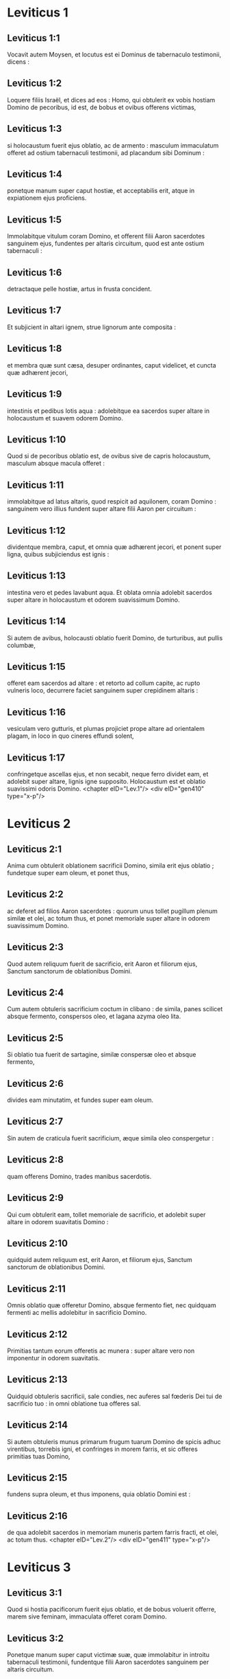 * Leviticus 1

** Leviticus 1:1

Vocavit autem Moysen, et locutus est ei Dominus de tabernaculo testimonii, dicens :

** Leviticus 1:2

Loquere filiis Israël, et dices ad eos : Homo, qui obtulerit ex vobis hostiam Domino de pecoribus, id est, de bobus et ovibus offerens victimas,

** Leviticus 1:3

si holocaustum fuerit ejus oblatio, ac de armento : masculum immaculatum offeret ad ostium tabernaculi testimonii, ad placandum sibi Dominum :

** Leviticus 1:4

ponetque manum super caput hostiæ, et acceptabilis erit, atque in expiationem ejus proficiens.

** Leviticus 1:5

Immolabitque vitulum coram Domino, et offerent filii Aaron sacerdotes sanguinem ejus, fundentes per altaris circuitum, quod est ante ostium tabernaculi :

** Leviticus 1:6

detractaque pelle hostiæ, artus in frusta concident.

** Leviticus 1:7

Et subjicient in altari ignem, strue lignorum ante composita :

** Leviticus 1:8

et membra quæ sunt cæsa, desuper ordinantes, caput videlicet, et cuncta quæ adhærent jecori,

** Leviticus 1:9

intestinis et pedibus lotis aqua : adolebitque ea sacerdos super altare in holocaustum et suavem odorem Domino.

** Leviticus 1:10

Quod si de pecoribus oblatio est, de ovibus sive de capris holocaustum, masculum absque macula offeret :

** Leviticus 1:11

immolabitque ad latus altaris, quod respicit ad aquilonem, coram Domino : sanguinem vero illius fundent super altare filii Aaron per circuitum :

** Leviticus 1:12

dividentque membra, caput, et omnia quæ adhærent jecori, et ponent super ligna, quibus subjiciendus est ignis :

** Leviticus 1:13

intestina vero et pedes lavabunt aqua. Et oblata omnia adolebit sacerdos super altare in holocaustum et odorem suavissimum Domino.

** Leviticus 1:14

Si autem de avibus, holocausti oblatio fuerit Domino, de turturibus, aut pullis columbæ,

** Leviticus 1:15

offeret eam sacerdos ad altare : et retorto ad collum capite, ac rupto vulneris loco, decurrere faciet sanguinem super crepidinem altaris :

** Leviticus 1:16

vesiculam vero gutturis, et plumas projiciet prope altare ad orientalem plagam, in loco in quo cineres effundi solent,

** Leviticus 1:17

confringetque ascellas ejus, et non secabit, neque ferro dividet eam, et adolebit super altare, lignis igne supposito. Holocaustum est et oblatio suavissimi odoris Domino.  <chapter eID="Lev.1"/> <div eID="gen410" type="x-p"/>

* Leviticus 2

** Leviticus 2:1

Anima cum obtulerit oblationem sacrificii Domino, simila erit ejus oblatio ; fundetque super eam oleum, et ponet thus,

** Leviticus 2:2

ac deferet ad filios Aaron sacerdotes : quorum unus tollet pugillum plenum similæ et olei, ac totum thus, et ponet memoriale super altare in odorem suavissimum Domino.

** Leviticus 2:3

Quod autem reliquum fuerit de sacrificio, erit Aaron et filiorum ejus, Sanctum sanctorum de oblationibus Domini.

** Leviticus 2:4

Cum autem obtuleris sacrificium coctum in clibano : de simila, panes scilicet absque fermento, conspersos oleo, et lagana azyma oleo lita.

** Leviticus 2:5

Si oblatio tua fuerit de sartagine, similæ conspersæ oleo et absque fermento,

** Leviticus 2:6

divides eam minutatim, et fundes super eam oleum.

** Leviticus 2:7

Sin autem de craticula fuerit sacrificium, æque simila oleo conspergetur :

** Leviticus 2:8

quam offerens Domino, trades manibus sacerdotis.

** Leviticus 2:9

Qui cum obtulerit eam, tollet memoriale de sacrificio, et adolebit super altare in odorem suavitatis Domino :

** Leviticus 2:10

quidquid autem reliquum est, erit Aaron, et filiorum ejus, Sanctum sanctorum de oblationibus Domini.

** Leviticus 2:11

Omnis oblatio quæ offeretur Domino, absque fermento fiet, nec quidquam fermenti ac mellis adolebitur in sacrificio Domino.

** Leviticus 2:12

Primitias tantum eorum offeretis ac munera : super altare vero non imponentur in odorem suavitatis.

** Leviticus 2:13

Quidquid obtuleris sacrificii, sale condies, nec auferes sal fœderis Dei tui de sacrificio tuo : in omni oblatione tua offeres sal.

** Leviticus 2:14

Si autem obtuleris munus primarum frugum tuarum Domino de spicis adhuc virentibus, torrebis igni, et confringes in morem farris, et sic offeres primitias tuas Domino,

** Leviticus 2:15

fundens supra oleum, et thus imponens, quia oblatio Domini est :

** Leviticus 2:16

de qua adolebit sacerdos in memoriam muneris partem farris fracti, et olei, ac totum thus.  <chapter eID="Lev.2"/> <div eID="gen411" type="x-p"/>

* Leviticus 3

** Leviticus 3:1

Quod si hostia pacificorum fuerit ejus oblatio, et de bobus voluerit offerre, marem sive feminam, immaculata offeret coram Domino.

** Leviticus 3:2

Ponetque manum super caput victimæ suæ, quæ immolabitur in introitu tabernaculi testimonii, fundentque filii Aaron sacerdotes sanguinem per altaris circuitum.

** Leviticus 3:3

Et offerent de hostia pacificorum in oblationem Domino, adipem qui operit vitalia, et quidquid pinguedinis est intrinsecus :

** Leviticus 3:4

duos renes cum adipe quo teguntur ilia, et reticulum jecoris cum renunculis.

** Leviticus 3:5

Adolebuntque ea super altare in holocaustum, lignis igne supposito, in oblationem suavissimi odoris Domino.

** Leviticus 3:6

Si vero de ovibus fuerit ejus oblatio et pacificorum hostia, sive masculum obtulerit, sive feminam, immaculata erunt.

** Leviticus 3:7

Si agnum obtulerit coram Domino,

** Leviticus 3:8

ponet manum suam super caput victimæ suæ : quæ immolabitur in vestibulo tabernaculi testimonii : fundentque filii Aaron sanguinem ejus per circuitum altaris.

** Leviticus 3:9

Et offerent de pacificorum hostia sacrificium Domino : adipem et caudam totam

** Leviticus 3:10

cum renibus, et pinguedinem quæ operit ventrem atque universa vitalia, et utrumque renunculum cum adipe qui est juxta ilia, reticulumque jecoris cum renunculis.

** Leviticus 3:11

Et adolebit ea sacerdos super altare in pabulum ignis et oblationis Domini.

** Leviticus 3:12

Si capra fuerit ejus oblatio, et obtulerit eam Domino,

** Leviticus 3:13

ponet manum suam super caput ejus : immolabitque eam in introitu tabernaculi testimonii, et fundent filii Aaron sanguinem ejus per altaris circuitum.

** Leviticus 3:14

Tollentque ex ea in pastum ignis dominici, adipem qui operit ventrem, et qui tegit universa vitalia :

** Leviticus 3:15

duos renunculos cum reticulo, quod est super eos juxta ilia, et arvinam jecoris cum renunculis :

** Leviticus 3:16

adolebitque ea super altare sacerdos in alimoniam ignis, et suavissimi odoris. Omnis adeps, Domini erit

** Leviticus 3:17

jure perpetuo in generationibus, et cunctis habitaculis vestris : nec sanguinem nec adipem omnino comedetis.  <chapter eID="Lev.3"/> <div eID="gen412" type="x-p"/>

* Leviticus 4

** Leviticus 4:1

Locutusque est Dominus ad Moysen, dicens :

** Leviticus 4:2

Loquere filiis Israël : Anima, quæ peccaverit per ignorantiam, et de universis mandatis Domini, quæ præcepit ut non fierent, quippiam fecerit :

** Leviticus 4:3

si sacerdos, qui unctus est, peccaverit, delinquere faciens populum, offeret pro peccato suo vitulum immaculatum Domino :

** Leviticus 4:4

et adducet illum ad ostium tabernaculi testimonii coram Domino, ponetque manum super caput ejus, et immolabit eum Domino.

** Leviticus 4:5

Hauriet quoque de sanguine vituli, inferens illum in tabernaculum testimonii.

** Leviticus 4:6

Cumque intinxerit digitum in sanguine, asperget eo septies coram Domino contra velum sanctuarii.

** Leviticus 4:7

Ponetque de eodem sanguine super cornua altaris thymiamatis gratissimi Domino, quod est in tabernaculo testimonii : omnem autem reliquum sanguinem fundet in basim altaris holocausti in introitu tabernaculi.

** Leviticus 4:8

Et adipem vituli auferet pro peccato, tam eum qui vitalia operit quam omnia quæ intrinsecus sunt :

** Leviticus 4:9

duos renunculos et reticulum quod est super eos juxta ilia, et adipem jecoris cum renunculis,

** Leviticus 4:10

sicut aufertur de vitulo hostiæ pacificorum : et adolebit ea super altare holocausti.

** Leviticus 4:11

Pellem vero et omnes carnes, cum capite et pedibus et intestinis et fimo,

** Leviticus 4:12

et reliquo corpore, efferet extra castra in locum mundum, ubi cineres effundi solent : incendetque ea super lignorum struem, quæ in loco effusorum cinerum cremabuntur.  <div eID="gen413" type="x-p"/>

** Leviticus 4:13

Quod si omnis turba Israël ignoraverit, et per imperitiam fecerit quod contra mandatum Domini est,

** Leviticus 4:14

et postea intellexerit peccatum suum, offeret pro peccato suo vitulum, adducetque eum ad ostium tabernaculi.

** Leviticus 4:15

Et ponent seniores populi manus super caput ejus coram Domino. Immolatoque vitulo in conspectu Domini,

** Leviticus 4:16

inferet sacerdos, qui unctus est, de sanguine ejus in tabernaculum testimonii,

** Leviticus 4:17

tincto digito aspergens septies contra velum.

** Leviticus 4:18

Ponetque de eodem sanguine in cornibus altaris, quod est coram Domino in tabernaculo testimonii : reliquum autem sanguinem fundet juxta basim altaris holocaustorum, quod est in ostio tabernaculi testimonii.

** Leviticus 4:19

Omnemque ejus adipem tollet, et adolebit super altare :

** Leviticus 4:20

sic faciens et de hoc vitulo quomodo fecit et prius : et rogante pro eis sacerdote, propitius erit eis Dominus.

** Leviticus 4:21

Ipsum autem vitulum efferet extra castra, atque comburet sicut et priorem vitulum : quia est pro peccato multitudinis.  <div eID="gen414" type="x-p"/>

** Leviticus 4:22

Si peccaverit princeps, et fecerit unum e pluribus per ignorantiam, quod Domini lege prohibetur :

** Leviticus 4:23

et postea intellexerit peccatum suum, offeret hostiam Domino, hircum de capris immaculatum.

** Leviticus 4:24

Ponetque manum suam super caput ejus : cumque immolaverit eum loco ubi solet mactari holocaustum coram Domino, quia pro peccato est,

** Leviticus 4:25

tinget sacerdos digitum in sanguine hostiæ pro peccato, tangens cornua altaris holocausti, et reliquum fundens ad basim ejus.

** Leviticus 4:26

Adipem vero adolebit supra, sicut in victimis pacificorum fieri solet : rogabitque pro eo sacerdos, et pro peccato ejus, et dimittetur ei.  <div eID="gen415" type="x-p"/>

** Leviticus 4:27

Quod si peccaverit anima per ignorantiam, de populo terræ, ut faciat quidquam de his, quæ Domini lege prohibentur, atque delinquat,

** Leviticus 4:28

et cognoverit peccatum suum, offeret capram immaculatam.

** Leviticus 4:29

Ponetque manum super caput hostiæ quæ pro peccato est, et immolabit eam in loco holocausti.

** Leviticus 4:30

Tolletque sacerdos de sanguine in digito suo : et tangens cornua altaris holocausti, reliquum fundet ad basim ejus.

** Leviticus 4:31

Omnem autem adipem auferens, sicut auferri solet de victimis pacificorum, adolebit super altare in odorem suavitatis Domino : rogabitque pro eo, et dimittetur ei.

** Leviticus 4:32

Sin autem de pecoribus obtulerit victimam pro peccato, ovem scilicet immaculatam :

** Leviticus 4:33

ponet manum super caput ejus, et immolabit eam in loco ubi solent cædi holocaustorum hostiæ.

** Leviticus 4:34

Sumetque sacerdos de sanguine ejus digito suo, et tangens cornua altaris holocausti, reliquum fundet ad basim ejus.

** Leviticus 4:35

Omnem quoque adipem auferens, sicut auferri solet adeps arietis, qui immolatur pro pacificis, cremabit super altare in incensum Domini : rogabitque pro eo, et pro peccato ejus, et dimittetur ei.  <chapter eID="Lev.4"/> <div eID="gen416" type="x-p"/>

* Leviticus 5

** Leviticus 5:1

Si peccaverit anima, et audierit vocem jurantis, testisque fuerit quod aut ipse vidit, aut conscius est : nisi indicaverit, portabit iniquitatem suam.

** Leviticus 5:2

Anima quæ tetigerit aliquid immundum, sive quod occisum a bestia est, aut per se mortuum, aut quodlibet aliud reptile : et oblita fuerit immunditiæ suæ, rea est, et deliquit :

** Leviticus 5:3

et si tetigerit quidquam de immunditia hominis juxta omnem impuritatem, qua pollui solet, oblitaque cognoverit postea, subjacebit delicto.  <div eID="gen417" type="x-p"/>

** Leviticus 5:4

Anima, quæ juraverit, et protulerit labiis suis, ut vel male quid faceret, vel bene, et idipsum juramento et sermone firmaverit, oblitaque postea intellexerit delictum suum,

** Leviticus 5:5

agat pœnitentiam pro peccato,

** Leviticus 5:6

et offerat de gregibus agnam sive capram, orabitque pro ea sacerdos et pro peccato ejus.

** Leviticus 5:7

Sin autem non potuerit offerre pecus, offerat duos turtures, vel duos pullos columbarum Domino, unum pro peccato, et alterum in holocaustum,

** Leviticus 5:8

dabitque eos sacerdoti : qui primum offerens pro peccato, retorquebit caput ejus ad pennulas, ita ut collo hæreat, et non penitus abrumpatur.

** Leviticus 5:9

Et asperget de sanguine ejus parietem altaris ; quidquid autem reliquum fuerit, faciet distillare ad fundamentum ejus, quia pro peccato est.

** Leviticus 5:10

Alterum vero adolebit in holocaustum, ut fieri solet : rogabitque pro eo sacerdos et pro peccato ejus, et dimittetur ei.

** Leviticus 5:11

Quod si non quiverit manus ejus duos offerre turtures, aut duos pullos columbarum, offeret pro peccato suo similæ partem ephi decimam : non mittet in eam oleum, nec thuris aliquid imponet, quia pro peccato est.

** Leviticus 5:12

Tradetque eam sacerdoti : qui plenum ex ea pugillum hauriens, cremabit super altare in monimentum ejus qui obtulerit,

** Leviticus 5:13

rogans pro illo et expians : reliquam vero partem ipse habebit in munere.  <div eID="gen418" type="x-p"/>

** Leviticus 5:14

Locutusque est Dominus ad Moysen, dicens :

** Leviticus 5:15

Anima si prævaricans cæremonias, per errorem, in his quæ Domino sunt sanctificata, peccaverit, offeret pro delicto suo arietem immaculatum de gregibus, qui emi potest duobus siclis, juxta pondus sanctuarii :

** Leviticus 5:16

ipsumque quod intulit damni restituet, et quintam partem ponet supra, tradens sacerdoti, qui rogabit pro eo offerens arietem, et dimittetur ei.

** Leviticus 5:17

Anima si peccaverit per ignorantiam, feceritque unum ex his quæ Domini lege prohibentur, et peccati rea intellexerit iniquitatem suam,

** Leviticus 5:18

offeret arietem immaculatum de gregibus sacerdoti, juxta mensuram æstimationemque peccati : qui orabit pro eo, quia nesciens fecerit : et dimittetur ei,

** Leviticus 5:19

quia per errorem deliquit in Dominum.  <chapter eID="Lev.5"/> <div eID="gen419" type="x-p"/>

* Leviticus 6

** Leviticus 6:1

Locutus est Dominus ad Moysen, dicens :

** Leviticus 6:2

Anima quæ peccaverit, et contempto Domino, negaverit proximo suo depositum quod fidei ejus creditum fuerat, vel vi aliquid extorserit, aut calumniam fecerit,

** Leviticus 6:3

sive rem perditam invenerit, et inficians insuper pejeraverit, et quodlibet aliud ex pluribus fecerit, in quibus solent peccare homines,

** Leviticus 6:4

convicta delicti,

** Leviticus 6:5

reddet omnia, quæ per fraudem voluit obtinere, integra, et quintam insuper partem domino cui damnum intulerat.

** Leviticus 6:6

Pro peccato autem suo offeret arietem immaculatum de grege, et dabit eum sacerdoti, juxta æstimationem mensuramque delicti :

** Leviticus 6:7

qui rogabit pro eo coram Domino, et dimittetur illi pro singulis quæ faciendo peccavit.  <div eID="gen420" type="x-p"/>

** Leviticus 6:8

Locutusque est Dominus ad Moysen, dicens :

** Leviticus 6:9

Præcipe Aaron et filiis ejus : Hæc est lex holocausti : cremabitur in altari tota nocte usque mane : ignis ex eodem altari erit.

** Leviticus 6:10

Vestietur tunica sacerdos et feminalibus lineis : tolletque cineres, quos vorans ignis exussit, et ponens juxta altare,

** Leviticus 6:11

spoliabitur prioribus vestimentis, indutusque aliis, efferret eos extra castra, et in loco mundissimo usque ad favillam consumi faciet.

** Leviticus 6:12

Ignis autem in altari semper ardebit, quem nutriet sacerdos subjiciens ligna mane per singulos dies, et imposito holocausto, desuper adolebit adipes pacificorum.

** Leviticus 6:13

Ignis est iste perpetuus, qui numquam deficiet in altari.

** Leviticus 6:14

Hæc est lex sacrificii et libamentorum, quæ offerent filii Aaron coram Domino, et coram altari.

** Leviticus 6:15

Tollet sacerdos pugillum similæ, quæ conspersa est oleo, et totum thus, quod super similam positum est : adolebitque illud in altari in monimentum odoris suavissimi Domino :

** Leviticus 6:16

reliquam autem partem similæ comedet Aaron cum filiis suis, absque fermento : et comedet in loco sancto atrii tabernaculi.

** Leviticus 6:17

Ideo autem non fermentabitur, quia pars ejus in Domini offertur incensum. Sanctum sanctorum erit, sicut pro peccato atque delicto.

** Leviticus 6:18

Mares tantum stirpis Aaron comedent illud. Legitimum ac sempiternum erit in generationibus vestris de sacrificiis Domini : omnis qui tetigerit illa, sanctificabitur.

** Leviticus 6:19

Locutusque est Dominus ad Moysen, dicens :

** Leviticus 6:20

Hæc est oblatio Aaron, et filiorum ejus, quam offerre debent Domino in die unctionis suæ. Decimam partem ephi offerent similæ in sacrificio sempiterno, medium ejus mane, et medium ejus vespere :

** Leviticus 6:21

quæ in sartagine oleo conspersa frigetur. Offeret autem eam calidam in odorem suavissimum Domino

** Leviticus 6:22

sacerdos, qui jure patri successerit, et tota cremabitur in altari.

** Leviticus 6:23

Omne enim sacrificium sacerdotum igne consumetur, nec quisquam comedet ex eo.  <div eID="gen421" type="x-p"/>

** Leviticus 6:24

Locutus est autem Dominus ad Moysen, dicens :

** Leviticus 6:25

Loquere Aaron et filiis ejus : Ista est lex hostiæ pro peccato : in loco ubi offertur holocaustum, immolabitur coram Domino. Sanctum sanctorum est.

** Leviticus 6:26

Sacerdos, qui offert, comedet eam in loco sancto, in atrio tabernaculi.

** Leviticus 6:27

Quidquid tetigerit carnes ejus, sanctificabitur. Si de sanguine illius vestis fuerit aspersa, lavabitur in loco sancto.

** Leviticus 6:28

Vas autem fictile, in quo cocta est, confringetur ; quod si vas æneum fuerit, defricabitur, et lavabitur aqua.

** Leviticus 6:29

Omnis masculus de genere sacerdotali vescetur de carnibus ejus, quia Sanctum sanctorum est.

** Leviticus 6:30

Hostia enim quæ cæditur pro peccato, cujus sanguis infertur in tabernaculum testimonii ad expiandum in sanctuario, non comedetur, sed comburetur igni.  <chapter eID="Lev.6"/> <div eID="gen422" type="x-p"/>

* Leviticus 7

** Leviticus 7:1

Hæc quoque lex hostiæ pro delicto, Sancta sanctorum est :

** Leviticus 7:2

idcirco ubi immolabitur holocaustum, mactabitur et victima pro delicto : sanguis ejus per gyrum altaris fundetur.

** Leviticus 7:3

Offerent ex ea caudam et adipem qui operit vitalia :

** Leviticus 7:4

duos renunculos, et pinguedinem quæ juxta ilia est, reticulumque jecoris cum renunculis.

** Leviticus 7:5

Et adolebit ea sacerdos super altare : incensum est Domini pro delicto.

** Leviticus 7:6

Omnis masculus de sacerdotali genere, in loco sancto vescetur his carnibus, quia Sanctum sanctorum est.

** Leviticus 7:7

Sicut pro peccato offertur hostia, ita et pro delicto : utriusque hostiæ lex una erit : ad sacerdotem, qui eam obtulerit, pertinebit.

** Leviticus 7:8

Sacerdos qui offert holocausti victimam, habebit pellem ejus.

** Leviticus 7:9

Et omne sacrificium similæ, quod coquitur in clibano, et quidquid in craticula, vel in sartagine præparatur, ejus erit sacerdotis a quo offertur :

** Leviticus 7:10

sive oleo conspersa, sive arida fuerint, cunctis filiis Aaron mensura æqua per singulos dividetur.  <div eID="gen423" type="x-p"/>

** Leviticus 7:11

Hæc est lex hostiæ pacificorum quæ offertur Domino.

** Leviticus 7:12

Si pro gratiarum actione oblatio fuerit, offerent panes absque fermento conspersos oleo, et lagana azyma uncta oleo, coctamque similam, et collyridas olei admistione conspersas :

** Leviticus 7:13

panes quoque fermentatos cum hostia gratiarum, quæ immolatur pro pacificis :

** Leviticus 7:14

ex quibus unus pro primitiis offeretur Domino, et erit sacerdotis qui fundet hostiæ sanguinem,

** Leviticus 7:15

cujus carnes eadem comedentur die, nec remanebit ex eis quidquam usque mane.

** Leviticus 7:16

Si voto, vel sponte quispiam obtulerit hostiam, eadem similiter edetur die : sed et si quid in crastinum remanserit, vesci licitum est :

** Leviticus 7:17

quidquid autem tertius invenerit dies, ignis absumet.

** Leviticus 7:18

Si quis de carnibus victimæ pacificorum die tertio comederit, irrita fiet oblatio, nec proderit offerenti : quin potius quæcumque anima tali se edulio contaminaverit, prævaricationis rea erit.

** Leviticus 7:19

Caro, quæ aliquid tetigerit immundum, non comedetur, sed comburetur igni : qui fuerit mundus, vescetur ex ea.

** Leviticus 7:20

Anima polluta quæ ederit de carnibus hostiæ pacificorum, quæ oblata est Domino, peribit de populis suis.

** Leviticus 7:21

Et quæ tetigerit immunditiam hominis, vel jumenti, sive omnis rei quæ polluere potest, et comederit de hujuscemodi carnibus, interibit de populis suis.  <div eID="gen424" type="x-p"/>

** Leviticus 7:22

Locutusque est Dominus ad Moysen, dicens :

** Leviticus 7:23

Loquere filiis Israël : Adipem ovis, et bovis, et capræ non comedetis.

** Leviticus 7:24

Adipem cadaveris morticini, et ejus animalis, quod a bestia captum est, habebitis in varios usus.

** Leviticus 7:25

Si quis adipem, qui offerri debet in incensum Domini, comederit, peribit de populo suo.

** Leviticus 7:26

Sanguinem quoque omnis animalis non sumetis in cibo, tam de avibus quam de pecoribus.

** Leviticus 7:27

Omnis anima, quæ ederit sanguinem, peribit de populis suis.  <div eID="gen425" type="x-p"/>

** Leviticus 7:28

Locutusque est Dominus ad Moysen, dicens :

** Leviticus 7:29

Loquere filiis Israël, dicens : Qui offert victimam pacificorum Domino, offerat simul et sacrificium, id est, libamenta ejus.

** Leviticus 7:30

Tenebit manibus adipem hostiæ, et pectusculum : cumque ambo oblata Domino consecraverit, tradet sacerdoti,

** Leviticus 7:31

qui adolebit adipem super altare, pectusculum autem erit Aaron et filiorum ejus.

** Leviticus 7:32

Armus quoque dexter de pacificorum hostiis cedet in primitias sacerdotis.

** Leviticus 7:33

Qui obtulerit sanguinem et adipem filiorum Aaron, ipse habebit et armum dextrum in portione sua.

** Leviticus 7:34

Pectusculum enim elevationis, et armum separationis, tuli a filiis Israël de hostiis eorum pacificis, et dedi Aaron sacerdoti, et filiis ejus, lege perpetua, ab omni populo Israël.

** Leviticus 7:35

Hæc est unctio Aaron et filiorum ejus in cæremoniis Domini die qua obtulit eos Moyses, ut sacerdotio fungerentur,

** Leviticus 7:36

et quæ præcepit eis dari Dominus a filiis Israël religione perpetua in generationibus suis.

** Leviticus 7:37

Ista est lex holocausti, et sacrificii pro peccato atque delicto, et pro consecratione et pacificorum victimis,

** Leviticus 7:38

quam constituit Dominus Moysi in monte Sinai, quando mandabit filiis Israël ut offerrent oblationes suas Domino in deserto Sinai.  <chapter eID="Lev.7"/> <div eID="gen426" type="x-p"/>

* Leviticus 8

** Leviticus 8:1

Locutusque est Dominus ad Moysen, dicens :

** Leviticus 8:2

Tolle Aaron cum filiis suis, vestes eorum, et unctionis oleum, vitulum pro peccato, duos arietes, canistrum cum azymis :

** Leviticus 8:3

et congregabis omnem cœtum ad ostium tabernaculi.

** Leviticus 8:4

Fecit Moyses ut Dominus imperaverat. Congregataque omni turba ante fores tabernaculi,

** Leviticus 8:5

ait : Iste est sermo, quem jussit Dominus fieri.

** Leviticus 8:6

Statimque obtulit Aaron et filios ejus. Cumque lavisset eos,

** Leviticus 8:7

vestivit pontificem subucula linea, accingens eum balteo, et induens eum tunica hyacinthina, et desuper humerale imposuit,

** Leviticus 8:8

quod astringens cingulo aptavit rationali, in quo erat Doctrina et Veritas.

** Leviticus 8:9

Cidari quoque texit caput : et super eam, contra frontem, posuit laminam auream consecratam in sanctificatione, sicut præceperat ei Dominus.

** Leviticus 8:10

Tulit et unctionis oleum, quo linivit tabernaculum cum omni supellectili sua.

** Leviticus 8:11

Cumque sanctificans aspersisset altare septem vicibus, unxit illud, et omnia vasa ejus, labrumque cum basi sua sanctificavit oleo.

** Leviticus 8:12

Quod fundens super caput Aaron, unxit eum, et consecravit :

** Leviticus 8:13

filios quoque ejus oblatos vestivit tunicis lineis, et cinxit balteis, imposuitque mitras, ut jusserat Dominus.  <div eID="gen427" type="x-p"/>

** Leviticus 8:14

Obtulit et vitulum pro peccato : cumque super caput ejus posuisset Aaron et filii ejus manus suas,

** Leviticus 8:15

immolavit eum, hauriens sanguinem, et tincto digito, tetigit cornua altaris per gyrum : quo expiato et sanctificato, fudit reliquum sanguinem ad fundamenta ejus.

** Leviticus 8:16

Adipem vero qui erat super vitalia, et reticulum jecoris, duosque renunculos, cum arvinulis suis, adolevit super altare :

** Leviticus 8:17

vitulum cum pelle, et carnibus, et fimo, cremans extra castra, sicut præceperat Dominus.

** Leviticus 8:18

Obtulit et arietem in holocaustum : super cujus caput cum imposuissent Aaron et filii ejus manus suas,

** Leviticus 8:19

immolavit eum, et fudit sanguinem ejus per circuitum altaris.

** Leviticus 8:20

Ipsumque arietem in frusta concidens, caput ejus, et artus, et adipem adolevit igni,

** Leviticus 8:21

lotis prius intestinis et pedibus : totumque simul arietem incendit super altare, eo quod esset holocaustum suavissimi odoris Domino, sicut præceperat ei.

** Leviticus 8:22

Obtulit et arietem secundum in consecratione sacerdotum, posueruntque super caput ejus Aaron et filii ejus manus suas :

** Leviticus 8:23

quem cum immolasset Moyses, sumens de sanguine ejus, tetigit extremum auriculæ dextræ Aaron, et pollicem manus ejus dextræ, similiter et pedis.

** Leviticus 8:24

Obtulit et filios Aaron : cumque de sanguine arietis immolati tetigisset extremum auriculæ singulorum dextræ, et pollices manus ac pedis dextri, reliquum fudit super altare per circuitum :

** Leviticus 8:25

adipem vero, et caudam, omnemque pinguedinem quæ operit intestina, reticulumque jecoris, et duos renes cum adipibus suis et armo dextro separavit.  <div eID="gen428" type="x-p"/>

** Leviticus 8:26

Tollens autem de canistro azymorum, quod erat coram Domino, panem absque fermento, et collyridam conspersam oleo, laganumque, posuit super adipes, et armum dextrum,

** Leviticus 8:27

tradens simul omnia Aaron et filiis ejus. Qui postquam levaverunt ea coram Domino,

** Leviticus 8:28

rursum suscepta de manibus eorum, adolevit super altare holocausti, eo quod consecrationis esset oblatio, in odorem suavitatis, sacrificii Domino.

** Leviticus 8:29

Tulitque pectusculum, elevans illud coram Domino, de ariete consecrationis in partem suam, sicut præceperat ei Dominus.  <div eID="gen429" type="x-p"/>

** Leviticus 8:30

Assumensque unguentum, et sanguinem qui erat in altari, aspersit super Aaron et vestimenta ejus, et super filios illius ac vestes eorum.

** Leviticus 8:31

Cumque sanctificasset eos in vestitu suo, præcepit eis, dicens : Coquite carnes ante fores tabernaculi, et ibi comedite eas ; panes quoque consecrationis edite, qui positi sunt in canistro, sicut præcepit mihi Dominus, dicens : Aaron et filii ejus comedent eos :

** Leviticus 8:32

quidquid autem reliquum fuerit de carne et panibus, ignis absumet.

** Leviticus 8:33

De ostio quoque tabernaculi non exibitis septem diebus, usque ad diem quo complebitur tempus consecrationis vestræ ; septem enim diebus finitur consecratio :

** Leviticus 8:34

sicut et impræsentiarum factum est, ut ritus sacrificii compleretur.

** Leviticus 8:35

Die ac nocte manebitis in tabernaculo observantes custodias Domini, ne moriamini : sic enim mihi præceptum est.

** Leviticus 8:36

Feceruntque Aaron et filii ejus cuncta quæ locutus est Dominus per manum Moysi.  <chapter eID="Lev.8"/> <div eID="gen430" type="x-p"/>

* Leviticus 9

** Leviticus 9:1

Facto autem octavo die, vocavit Moyses Aaron, et filios ejus, ac majores natu Israël, dixitque ad Aaron :

** Leviticus 9:2

Tolle de armento vitulum pro peccato, et arietem in holocaustum, utrumque immaculatum, et offer illos coram Domino.

** Leviticus 9:3

Et ad filios Israël loqueris : Tollite hircum pro peccato, et vitulum, atque agnum, anniculos, et sine macula in holocaustum,

** Leviticus 9:4

bovem et arietem pro pacificis : et immolate eos coram Domino, in sacrificio singulorum similam conspersam oleo offerentes : hodie enim Dominus apparebit vobis.

** Leviticus 9:5

Tulerunt ergo cuncta quæ jusserat Moyses ad ostium tabernaculi : ubi cum omnis multitudo astaret,

** Leviticus 9:6

ait Moyses : Iste est sermo, quem præcepit Dominus : facite, et apparebit vobis gloria ejus.

** Leviticus 9:7

Et dixit ad Aaron : Accede ad altare, et immola pro peccato tuo : offer holocaustum, et deprecare pro te et pro populo : cumque mactaveris hostiam populi, ora pro eo, sicut præcepit Dominus.  <div eID="gen431" type="x-p"/>

** Leviticus 9:8

Statimque Aaron accedens ad altare, immolavit vitulum pro peccato suo :

** Leviticus 9:9

cujus sanguinem obtulerunt ei filii sui : in quo tingens digitum, tetigit cornua altaris, et fudit residuum ad basim ejus.

** Leviticus 9:10

Adipemque, et renunculos, ac reticulum jecoris, quæ sunt pro peccato, adolevit super altare, sicut præceperat Dominus Moysi :

** Leviticus 9:11

carnes vero et pellem ejus extra castra combussit igni.

** Leviticus 9:12

Immolavit et holocausti victimam : obtuleruntque ei filii sui sanguinem ejus, quem fudit per altaris circuitum.

** Leviticus 9:13

Ipsam etiam hostiam in frusta concisam, cum capite et membris singulis obtulerunt ; quæ omnia super altare cremavit igni,

** Leviticus 9:14

lotis aqua prius intestinis et pedibus.  <div eID="gen432" type="x-p"/>

** Leviticus 9:15

Et pro peccato populi offerens, mactavit hircum : expiatoque altari,

** Leviticus 9:16

fecit holocaustum,

** Leviticus 9:17

addens in sacrificio libamenta, quæ pariter offeruntur, et adolens ea super altare, absque cæremoniis holocausti matutini.

** Leviticus 9:18

Immolavit et bovem atque arietem, hostias pacificas populi : obtuleruntque ei filii sui sanguinem, quem fudit super altare in circuitum.

** Leviticus 9:19

Adipem autem bovis, et caudam arietis, renunculosque cum adipibus suis, et reticulum jecoris,

** Leviticus 9:20

posuerunt super pectora : cumque cremati essent adipes super altare,

** Leviticus 9:21

pectora eorum, et armos dextros separavit Aaron, elevans coram Domino, sicut præceperat Moyses.  <div eID="gen433" type="x-p"/>

** Leviticus 9:22

Et extendens manus ad populum, benedixit ei. Sicque completis hostiis pro peccato, et holocaustis, et pacificis, descendit.

** Leviticus 9:23

Ingressi autem Moyses et Aaron in tabernaculum testimonii, et deinceps egressi, benedixerunt populo. Apparuitque gloria Domini omni multitudini :

** Leviticus 9:24

et ecce egressus ignis a Domino, devoravit holocaustum, et adipes qui erant super altare. Quod cum vidissent turbæ, laudaverunt Dominum, ruentes in facies suas.  <chapter eID="Lev.9"/> <div eID="gen434" type="x-p"/>

* Leviticus 10

** Leviticus 10:1

Arreptisque Nadab et Abiu filii Aaron thuribulis, posuerunt ignem, et incensum desuper, offerentes coram Domino ignem alienum : quod eis præceptum non erat.

** Leviticus 10:2

Egressusque ignis a Domino, devoravit eos, et mortui sunt coram Domino.

** Leviticus 10:3

Dixitque Moyses ad Aaron : Hoc est quod locutus est Dominus : Sanctificabor in iis qui appropinquant mihi, et in conspectu omnis populi glorificabor. Quod audiens tacuit Aaron.

** Leviticus 10:4

Vocatis autem Moyses Misaële et Elisaphan filiis Oziel, patrui Aaron, ait ad eos : Ite, et tollite fratres vestros de conspectu sanctuarii, et asportate extra castra.

** Leviticus 10:5

Confestimque pergentes, tulerunt eos sicut jacebant, vestitos lineis tunicis, et ejecerunt foras, ut sibi fuerat imperatum.

** Leviticus 10:6

Locutusque est Moyses ad Aaron, et ad Eleazar, et Ithamar, filios ejus : Capita vestra nolite nudare, et vestimenta nolite scindere, ne forte moriamini, et super omnem cœtum oriatur indignatio. Fratres vestri, et omnis domus Israël, plangant incendium quod Dominus suscitavit :

** Leviticus 10:7

vos autem non egrediemini fores tabernaculi, alioquin peribitis : oleum quippe sanctæ unctionis est super vos. Qui fecerunt omnia juxta præceptum Moysi.

** Leviticus 10:8

Dixit quoque Dominus ad Aaron :

** Leviticus 10:9

Vinum, et omne quod inebriare potest, non bibetis tu et filii tui, quando intratis in tabernaculum testimonii, ne moriamini : quia præceptum sempiternum est in generationes vestras :

** Leviticus 10:10

et ut habeatis scientiam discernendi inter sanctum et profanum, inter pollutum et mundum ;

** Leviticus 10:11

doceatisque filios Israël omnia legitima mea quæ locutus est Dominus ad eos per manum Moysi.  <div eID="gen435" type="x-p"/>

** Leviticus 10:12

Locutusque est Moyses ad Aaron, et ad Eleazar, et Ithamar, filios ejus, qui erant residui : Tollite sacrificium, quod remansit de oblatione Domini, et comedite illud absque fermento juxta altare, quia Sanctum sanctorum est.

** Leviticus 10:13

Comedetis autem in loco sancto : quod datum est tibi et filiis tuis de oblationibus Domini, sicut præceptum est mihi.

** Leviticus 10:14

Pectusculum quoque quod oblatum est, et armum qui separatus est, edetis in loco mundissimo tu et filii tui, et filiæ tuæ tecum : tibi enim ac liberis tuis reposita sunt de hostiis salutaribus filiorum Israël :

** Leviticus 10:15

eo quod armum et pectus, et adipes qui cremantur in altari, elevaverunt coram Domino, et pertineant ad te, et ad filios tuos, lege perpetua, sicut præcepit Dominus.

** Leviticus 10:16

Inter hæc, hircum, qui oblatus fuerat pro peccato, cum quæreret Moyses, exustum reperit : iratusque contra Eleazar et Ithamar filios Aaron, qui remanserant, ait :

** Leviticus 10:17

Cur non comedistis hostiam pro peccato in loco sancto, quæ Sancta sanctorum est, et data vobis ut portetis iniquitatem multitudinis, et rogetis pro ea in conspectu Domini,

** Leviticus 10:18

præsertim cum de sanguine illius non sit illatum intra sancta, et comedere debueritis eam in Sanctuario, sicut præceptum est mihi ?

** Leviticus 10:19

Respondit Aaron : Oblata est hodie victima pro peccato, et holocaustum coram Domino : mihi autem accidit quod vides ; quomodo potui comedere eam, aut placere Domino in cæremoniis mente lugubri ?

** Leviticus 10:20

Quod cum audisset Moyses, recepit satisfactionem.  <chapter eID="Lev.10"/> <div eID="gen436" type="x-p"/>

* Leviticus 11

** Leviticus 11:1

Locutusque est Dominus ad Moysen et Aaron, dicens :

** Leviticus 11:2

Dicite filiis Israël : Hæc sunt animalia quæ comedere debetis de cunctis animantibus terræ :

** Leviticus 11:3

omne quod habet divisam ungulam, et ruminat in pecoribus, comedetis.

** Leviticus 11:4

Quidquid autem ruminat quidem, et habet ungulam, sed non dividit eam, sicut camelus et cetera, non comedetis illud, et inter immunda reputabitis.

** Leviticus 11:5

Chœrogryllus qui ruminat, ungulamque non dividit, immundus est.

** Leviticus 11:6

Lepus quoque : nam et ipse ruminat, sed ungulam non dividit.

** Leviticus 11:7

Et sus : qui cum ungulam dividat, non ruminat.

** Leviticus 11:8

Horum carnibus non vescemini, nec cadavera contingetis, quia immunda sunt vobis.  <div eID="gen437" type="x-p"/>

** Leviticus 11:9

Hæc sunt quæ gignuntur in aquis, et vesci licitum est : omne quod habet pinnulas et squamas, tam in mari quam in fluminibus et stagnis, comedetis.

** Leviticus 11:10

Quidquid autem pinnulas et squamas non habet, eorum quæ in aquis moventur et vivunt, abominabile vobis,

** Leviticus 11:11

execrandumque erit : carnes eorum non comedetis, et morticina vitabitis.

** Leviticus 11:12

Cuncta quæ non habent pinnulas et squamas in aquis, polluta erunt.  <div eID="gen438" type="x-p"/>

** Leviticus 11:13

Hæc sunt quæ de avibus comedere non debetis, et vitanda sunt vobis : aquilam, et gryphem, et haliæetum,

** Leviticus 11:14

et milvum ac vulturem juxta genus suum,

** Leviticus 11:15

et omne corvini generis in similitudinem suam,

** Leviticus 11:16

struthionem, et noctuam, et larum, et accipitrem juxta genus suum :

** Leviticus 11:17

bubonem, et mergulum, et ibin,

** Leviticus 11:18

et cygnum, et onocrotalum, et porphyrionem,

** Leviticus 11:19

herodionem, et charadrion juxta genus suum, upupam quoque, et vespertilionem.  <div eID="gen439" type="x-p"/>

** Leviticus 11:20

Omne de volucribus quod graditur super quatuor pedes, abominabile erit vobis.

** Leviticus 11:21

Quidquid autem ambulat quidem super quatuor pedes, sed habet longiora retro crura, per quæ salit super terram,

** Leviticus 11:22

comedere debetis, ut est bruchus in genere suo, et attacus atque ophiomachus, ac locusta, singula juxta genus suum.

** Leviticus 11:23

Quidquid autem ex volucribus quatuor tantum habet pedes, execrabile erit vobis :

** Leviticus 11:24

et quicumque morticina eorum tetigerit, polluetur, et erit immundus usque ad vesperum :

** Leviticus 11:25

et si necesse fuerit ut portet quippiam horum mortuum, lavabit vestimenta sua, et immundus erit usque ad occasum solis.

** Leviticus 11:26

Omne animal quod habet quidem ungulam, sed non dividit eam, nec ruminat, immundum erit : et qui tetigerit illud, contaminabitur.

** Leviticus 11:27

Quod ambulat super manus ex cunctis animantibus, quæ incedunt quadrupedia, immundum erit : qui tetigerit morticina eorum, polluetur usque ad vesperum.

** Leviticus 11:28

Et qui portaverit hujuscemodi cadavera, lavabit vestimenta sua, et immundus erit usque ad vesperum : quia omnia hæc immunda sunt vobis.

** Leviticus 11:29

Hæc quoque inter polluta reputabuntur de his quæ moventur in terra, mustela et mus et crocodilus, singula juxta genus suum,

** Leviticus 11:30

mygale, et chamæleon, et stellio, et lacerta, et talpa.  <div eID="gen440" type="x-p"/>

** Leviticus 11:31

Omnia hæc immunda sunt. Qui tetigerit morticina eorum, immundus erit usque ad vesperum :

** Leviticus 11:32

et super quod ceciderit quidquam de morticinis eorum, polluetur, tam vas ligneum et vestimentum, quam pelles et cilicia : et in quocumque fit opus, tingentur aqua, et polluta erunt usque ad vesperum, et sic postea mundabuntur.

** Leviticus 11:33

Vas autem fictile, in quod horum quidquam intro cecidit, polluetur, et idcirco frangendum est.

** Leviticus 11:34

Omnis cibus, quem comedetis, si fusa fuerit super eum aqua, immundus erit : et omne liquens quod bibitur de universo vase, immundum erit.

** Leviticus 11:35

Et quidquid de morticinis hujuscemodi ceciderit super illud, immundum erit : sive clibani, sive chytropodes, destruentur, et immundi erunt.

** Leviticus 11:36

Fontes vero et cisternæ, et omnis aquarum congregatio munda erit. Qui morticinum eorum tetigerit, polluetur.

** Leviticus 11:37

Si ceciderit super sementem, non polluet eam.

** Leviticus 11:38

Si autem quispiam aqua sementem perfuderit, et postea morticinis tacta fuerit, illico polluetur.

** Leviticus 11:39

Si mortuum fuerit animal, quod licet vobis comedere, qui cadaver ejus tetigerit, immundus erit usque ad vesperum :

** Leviticus 11:40

et qui comederit ex eo quippiam, sive portaverit, lavabit vestimenta sua, et immundus erit usque ad vesperum.

** Leviticus 11:41

Omne quod reptat super terram, abominabile erit, nec assumetur in cibum.

** Leviticus 11:42

Quidquid super pectus quadrupes graditur, et multos habet pedes, sive per humum trahitur, non comedetis, quia abominabile est.

** Leviticus 11:43

Nolite contaminare animas vestras, nec tangatis quidquam eorum, ne immundi sitis.

** Leviticus 11:44

Ego enim sum Dominus Deus vester : sancti estote, quia ego sanctus sum. Ne polluatis animas vestras in omni reptili quod movetur super terram.

** Leviticus 11:45

Ego enim sum Dominus, qui eduxi vos de terra Ægypti, ut essem vobis in Deum. Sancti eritis, quia ego sanctus sum.

** Leviticus 11:46

Ista est lex animantium ac volucrum, et omnis animæ viventis, quæ movetur in aqua, et reptat in terra,

** Leviticus 11:47

ut differentias noveritis mundi et immundi, et sciatis quid comedere et quid respuere debeatis.  <chapter eID="Lev.11"/> <div eID="gen441" type="x-p"/>

* Leviticus 12

** Leviticus 12:1

Locutusque est Dominus ad Moysen, dicens :

** Leviticus 12:2

Loquere filiis Israël, et dices ad eos : Mulier, si suscepto semine pepererit masculum, immunda erit septem diebus juxta dies separationis menstruæ.

** Leviticus 12:3

Et die octavo circumcidetur infantulus :

** Leviticus 12:4

ipsa vero triginta tribus diebus manebit in sanguine purificationis suæ. Omne sanctum non tanget, nec ingredietur in sanctuarium, donec impleantur dies purificationis suæ.

** Leviticus 12:5

Sin autem feminam pepererit, immunda erit duabus hebdomadibus juxta ritum fluxus menstrui, et sexaginta sex diebus manebit in sanguine purificationis suæ.

** Leviticus 12:6

Cumque expleti fuerint dies purificationis suæ, pro filio sive pro filia, deferet agnum anniculum in holocaustum, et pullum columbæ sive turturem pro peccato, ad ostium tabernaculi testimonii, et tradet sacerdoti,

** Leviticus 12:7

qui offeret illa coram Domino, et orabit pro ea, et sic mundabitur a profluvio sanguinis sui : ista est lex parientis masculum aut feminam.

** Leviticus 12:8

Quod si non invenerit manus ejus, nec potuerit offerre agnum, sumet duos turtures vel duos pullos columbarum, unum in holocaustum, et alterum pro peccato : orabitque pro ea sacerdos, et sic mundabitur.  <chapter eID="Lev.12"/> <div eID="gen442" type="x-p"/>

* Leviticus 13

** Leviticus 13:1

Locutusque est Dominus ad Moysen, et Aaron, dicens :

** Leviticus 13:2

Homo, in cujus cute et carne ortus fuerit diversus color, sive pustula, aut quasi lucens quippiam, id est, plaga lepræ, adducetur ad Aaron sacerdotem, vel ad unum quemlibet filiorum ejus.

** Leviticus 13:3

Qui cum viderit lepram in cute, et pilos in album mutatos colorem, ipsamque speciem lepræ humiliorem cute et carne reliqua : plaga lepræ est, et ad arbitrium ejus separabitur.  <div eID="gen443" type="x-p"/>

** Leviticus 13:4

Sin autem lucens candor fuerit in cute, nec humilior carne reliqua, et pili coloris pristini, recludet eum sacerdos septem diebus :

** Leviticus 13:5

et considerabit die septimo : et si quidem lepra ultra non creverit, nec transierit in cute priores terminos, rursum recludet eum septem diebus aliis.

** Leviticus 13:6

Et die septimo contemplabitur : si obscurior fuerit lepra, et non creverit in cute, mundabit eum, quia scabies est : lavabitque homo vestimenta sua, et mundus erit.

** Leviticus 13:7

Quod si postquam a sacerdote visus est, et redditus munditiæ, iterum lepra creverit : adducetur ad eum,

** Leviticus 13:8

et immunditiæ condemnabitur.  <div eID="gen444" type="x-p"/>

** Leviticus 13:9

Plaga lepræ si fuerit in homine, adducetur ad sacerdotem,

** Leviticus 13:10

et videbit eum. Cumque color albus in cute fuerit, et capillorum mutaverit aspectum, ipsa quoque caro viva apparuerit :

** Leviticus 13:11

lepra vetustissima judicabitur, atque inolita cuti. Contaminabit itaque eum sacerdos, et non recludet, quia perspicuæ immunditiæ est.

** Leviticus 13:12

Sin autem effloruerit discurrens lepra in cute, et operuerit omnem cutem a capite usque ad pedes, quidquid sub aspectum oculorum cadit,

** Leviticus 13:13

considerabit eum sacerdos, et teneri lepra mundissima judicabit : eo quod omnis in candorem versa sit, et idcirco homo mundus erit.

** Leviticus 13:14

Quando vero caro vivens in eo apparuerit,

** Leviticus 13:15

tunc sacerdotis judicio polluetur, et inter immundos reputabitur : caro enim viva, si lepra aspergitur, immunda est.

** Leviticus 13:16

Quod si rursum versa fuerit in alborem, et totum hominem operuerit,

** Leviticus 13:17

considerabit eum sacerdos, et mundum esse decernet.  <div eID="gen445" type="x-p"/>

** Leviticus 13:18

Caro autem et cutis in qua ulcus natum est, et sanatum,

** Leviticus 13:19

et in loco ulceris cicatrix alba apparuerit, sive subrufa, adducetur homo ad sacerdotem.

** Leviticus 13:20

Qui cum viderit locum lepræ humiliorem carne reliqua, et pilos versos in candorem, contaminabit eum : plaga enim lepræ orta est in ulcere.

** Leviticus 13:21

Quod si pilus coloris est pristini, et cicatrix subobscura, et vicina carne non est humilior, recludet eum septem diebus :

** Leviticus 13:22

et si quidem creverit, adjudicabit eum lepræ ;

** Leviticus 13:23

sin autem steterit in loco suo, ulceris est cicatrix, et homo mundus erit.  <div eID="gen446" type="x-p"/>

** Leviticus 13:24

Caro autem et cutis, quam ignis exusserit, et sanata albam sive rufam habuerit cicatricem,

** Leviticus 13:25

considerabit eam sacerdos : et ecce versa est in alborem, et locus ejus reliqua cute est humilior, contaminabit eum, quia plaga lepræ in cicatrice orta est.

** Leviticus 13:26

Quod si pilorum color non fuerit immutatus, nec humilior plaga carne reliqua, et ipsa lepræ species fuerit subobscura, recludet eum septem diebus,

** Leviticus 13:27

et die septimo contemplabitur : si creverit in cute lepra, contaminabit eum.

** Leviticus 13:28

Sin autem in loco suo candor steterit non satis clarus, plaga combustionis est, et idcirco mundabitur, quia cicatrix est combusturæ.  <div eID="gen447" type="x-p"/>

** Leviticus 13:29

Vir, sive mulier, in cujus capite vel barba germinaverit lepra, videbit eos sacerdos.

** Leviticus 13:30

Et si quidem humilior fuerit locus carne reliqua, et capillus flavus, solitoque subtilior, contaminabit eos, quia lepra capitis ac barbæ est.

** Leviticus 13:31

Sin autem viderit locum maculæ æqualem vicinæ carni, et capillum nigrum : recludet eum septem diebus,

** Leviticus 13:32

et die septimo intuebitur. Si non creverit macula, et capillus sui coloris est, et locus plagæ carni reliquæ æqualis :

** Leviticus 13:33

radetur homo absque loco maculæ, et includetur septem diebus aliis.

** Leviticus 13:34

Si die septimo visa fuerit stetisse plaga in loco suo, nec humilior carne reliqua, mundabit eum : lotisque vestibus suis, mundus erit.

** Leviticus 13:35

Sin autem post emundationem rursus creverit macula in cute,

** Leviticus 13:36

non quæret amplius utrum capillus in flavum colorem sit immutatus, quia aperte immundus est.

** Leviticus 13:37

Porro si steterit macula, et capilli nigri fuerint, noverit hominem sanatum esse, et confidenter eum pronuntiet mundum.  <div eID="gen448" type="x-p"/>

** Leviticus 13:38

Vir, sive mulier, in cujus cute candor apparuerit,

** Leviticus 13:39

intuebitur eos sacerdos. Si deprehenderit subobscurum alborem lucere in cute, sciat non esse lepram, sed maculam coloris candidi, et hominem mundum.  <div eID="gen449" type="x-p"/>

** Leviticus 13:40

Vir, de cujus capite capilli fluunt, calvus et mundus est :

** Leviticus 13:41

et si a fronte ceciderint pili, recalvaster et mundus est.

** Leviticus 13:42

Sin autem in calvitio sive in recalvatione albus vel rufus color fuerit exortus,

** Leviticus 13:43

et hoc sacerdos viderit, condemnabit eum haud dubiæ lepræ, quæ orta est in calvitio.

** Leviticus 13:44

Quicumque ergo maculatus fuerit lepra, et separatus est ad arbitrium sacerdotis,

** Leviticus 13:45

habebit vestimenta dissuta, caput nudum, os veste contectum, contaminatum ac sordidum se clamabit.

** Leviticus 13:46

Omni tempore quo leprosus est et immundus, solus habitabit extra castra.  <div eID="gen450" type="x-p"/>

** Leviticus 13:47

Vestis lanea sive linea, quæ lepram habuerit,

** Leviticus 13:48

in stamine atque subtegmine, aut certe pellis, vel quidquid ex pelle confectum est,

** Leviticus 13:49

si alba vel rufa macula fuerit infecta, lepra reputabitur, ostendeturque sacerdoti :

** Leviticus 13:50

qui consideratam recludet septem diebus :

** Leviticus 13:51

et die septimo rursus aspiciens, si deprehenderit crevisse, lepra perseverans est : pollutum judicabit vestimentum, et omne in quo fuerit inventa :

** Leviticus 13:52

et idcirco comburetur flammis.

** Leviticus 13:53

Quod si eam viderit non crevisse,

** Leviticus 13:54

præcipiet, et lavabunt id in quo lepra est, recludetque illud septem diebus aliis.

** Leviticus 13:55

Et cum viderit faciem quidem pristinam non reversam, nec tamen crevisse lepram, immundum judicabit, et igne comburet, eo quod infusa sit in superficie vestimenti, vel per totum, lepra.

** Leviticus 13:56

Sin autem obscurior fuerit locus lepræ, postquam vestis est lota, abrumpet eum, et a solido dividet.

** Leviticus 13:57

Quod si ultra apparuerit in his locis, quæ prius immaculata erant, lepra volatilis et vaga, debet igne comburi.

** Leviticus 13:58

Si cessaverit, lavabit aqua ea, quæ pura sunt, secundo, et munda erunt.

** Leviticus 13:59

Ista est lex lepræ vestimenti lanei et linei, staminis, atque subtegminis, omnisque supellectilis pelliceæ, quomodo mundari debeat, vel contaminari.  <chapter eID="Lev.13"/> <div eID="gen451" type="x-p"/>

* Leviticus 14

** Leviticus 14:1

Locutusque est Dominus ad Moysen, dicens :

** Leviticus 14:2

Hic est ritus leprosi, quando mundandus est. Adducetur ad sacerdotem :

** Leviticus 14:3

qui egressus de castris, cum invenerit lepram esse mundatam,

** Leviticus 14:4

præcipiet ei, qui purificatur, ut offerat duos passeres vivos pro se, quibus vesci licitum est, et lignum cedrinum, vermiculumque et hyssopum.

** Leviticus 14:5

Et unum ex passeribus immolari jubebit in vase fictili super aquas viventes :

** Leviticus 14:6

alium autem vivum cum ligno cedrino, et cocco et hyssopo, tinget in sanguine passeris immolati,

** Leviticus 14:7

quo asperget illum, qui mundandus est, septies, ut jure purgetur : et dimittet passerem vivum, ut in agrum avolet.

** Leviticus 14:8

Cumque laverit homo vestimenta sua, radet omnes pilos corporis, et lavabitur aqua : purificatusque ingredietur castra, ita dumtaxat ut maneat extra tabernaculum suum septem diebus,

** Leviticus 14:9

et die septimo radet capillos capitis, barbamque et supercilia, ac totius corporis pilos. Et lotis rursum vestibus et corpore,

** Leviticus 14:10

die octavo assumet duos agnos immaculatos, et ovem anniculam absque macula, et tres decimas similæ in sacrificium, quæ conspersa sit oleo, et seorsum olei sextarium.

** Leviticus 14:11

Cumque sacerdos purificans hominem, statuerit eum, et hæc omnia coram Domino in ostio tabernaculi testimonii,

** Leviticus 14:12

tollet agnum et offeret eum pro delicto, oleique sextarium : et oblatis ante Dominum omnibus,

** Leviticus 14:13

immolabit agnum, ubi solet immolari hostia pro peccato, et holocaustum, id est, in loco sancto. Sicut enim pro peccato, ita et pro delicto ad sacerdotem pertinet hostia : Sancta sanctorum est.

** Leviticus 14:14

Assumensque sacerdos de sanguine hostiæ, quæ immolata est pro delicto, ponet super extremum auriculæ dextræ ejus qui mundatur, et super pollices manus dextræ et pedis :

** Leviticus 14:15

et de olei sextario mittet in manum suam sinistram,

** Leviticus 14:16

tingetque digitum dextrum in eo, et asperget coram Domino septies.

** Leviticus 14:17

Quod autem reliquum est olei in læva manu, fundet super extremum auriculæ dextræ ejus qui mundatur, et super pollices manus ac pedis dextri, et super sanguinem qui effusus est pro delicto,

** Leviticus 14:18

et super caput ejus.

** Leviticus 14:19

Rogabitque pro eo coram Domino, et faciet sacrificium pro peccato : tunc immolabit holocaustum,

** Leviticus 14:20

et ponet illud in altari cum libamentis suis, et homo rite mundabitur.  <div eID="gen452" type="x-p"/>

** Leviticus 14:21

Quod si pauper est, et non potest manus ejus invenire quæ dicta sunt pro delicto, assumet agnum ad oblationem, ut roget pro eo sacerdos, decimamque partem similæ conspersæ oleo in sacrificium, et olei sextarium,

** Leviticus 14:22

duosque turtures sive duos pullos columbæ, quorum unus sit pro peccato, et alter in holocaustum :

** Leviticus 14:23

offeretque ea die octavo purificationis suæ sacerdoti, ad ostium tabernaculi testimonii coram Domino.

** Leviticus 14:24

Qui suscipiens agnum pro delicto et sextarium olei, levabit simul :

** Leviticus 14:25

immolatoque agno, de sanguine ejus ponet super extremum auriculæ dextræ illius qui mundatur, et super pollices manus ejus ac pedis dextri :

** Leviticus 14:26

olei vero partem mittet in manum suam sinistram,

** Leviticus 14:27

in quo tingens digitum dextræ manus asperget septies coram Domino :

** Leviticus 14:28

tangetque extremum dextræ auriculæ illius qui mundatur, et pollices manus ac pedis dextri, in loco sanguinis qui effusus est pro delicto :

** Leviticus 14:29

reliquam autem partem olei, quæ est in sinistra manu, mittet super caput purificati, ut placet pro eo Dominum :

** Leviticus 14:30

et turturem sive pullum columbæ offeret,

** Leviticus 14:31

unum pro delicto, et alterum in holocaustum cum libamentis suis.

** Leviticus 14:32

Hoc est sacrificium leprosi, qui habere non potest omnia in emundationem sui.  <div eID="gen453" type="x-p"/>

** Leviticus 14:33

Locutusque est Dominus ad Moysen et Aaron, dicens :

** Leviticus 14:34

Cum ingressi fueritis terram Chanaan, quam ego dabo vobis in possessionem, si fuerit plaga lepræ in ædibus,

** Leviticus 14:35

ibit cujus est domus, nuntians sacerdoti, et dicet : Quasi plaga lepræ videtur mihi esse in domo mea.

** Leviticus 14:36

At ille præcipiet ut efferant universa de domo, priusquam ingrediatur eam, et videat utrum leprosa sit, ne immunda fiant omnia quæ in domo sunt. Intrabitque postea ut consideret lepram domus :

** Leviticus 14:37

et cum viderit in parietibus illius quasi valliculas pallore sive rubore deformes, et humiliores superficie reliqua,

** Leviticus 14:38

egredietur ostium domus, et statim claudet illam septem diebus.

** Leviticus 14:39

Reversusque die septimo, considerabit eam : si invenerit crevisse lepram,

** Leviticus 14:40

jubebit erui lapides in quibus lepra est, et projici eos extra civitatem in locum immundum :

** Leviticus 14:41

domum autem ipsam radi intrinsecus per circuitum, et spargi pulverem rasuræ extra urbem in locum immundum,

** Leviticus 14:42

lapidesque alios reponi pro his qui ablati fuerint, et luto alio liniri domum.

** Leviticus 14:43

Sin autem postquam eruti sunt lapides, et pulvis erasus, et alia terra lita,

** Leviticus 14:44

ingressus sacerdos viderit reversam lepram, et parietes respersos maculis, lepra est perseverans, et immunda domus :

** Leviticus 14:45

quam statim destruent, et lapides ejus ac ligna, atque universum pulverem projicient extra oppidum in locum immundum.

** Leviticus 14:46

Qui intraverit domum quando clausa est, immundus erit usque ad vesperum :

** Leviticus 14:47

et qui dormierit in ea, et comederit quippiam, lavabit vestimenta sua.  <div eID="gen454" type="x-p"/>

** Leviticus 14:48

Quod si introiens sacerdos viderit lepram non crevisse in domo, postquam denuo lita fuerit, purificabit eam reddita sanitate :

** Leviticus 14:49

et in purificationem ejus sumet duos passeres, lignumque cedrinum, et vermiculum atque hyssopum :

** Leviticus 14:50

et immolato uno passere in vase fictili super aquas vivas,

** Leviticus 14:51

tollet lignum cedrinum, et hyssopum, et coccum, et passerem vivum, et tinget omnia in sanguine passeris immolati, atque in aquis viventibus, et asperget domum septies,

** Leviticus 14:52

purificabitque eam tam in sanguine passeris quam in aquis viventibus, et in passere vivo, lignoque cedrino et hyssopo atque vermiculo.

** Leviticus 14:53

Cumque dimiserit passerem avolare in agrum libere, orabit pro domo, et jure mundabitur.

** Leviticus 14:54

Ista est lex omnis lepræ et percussuræ,

** Leviticus 14:55

lepræ vestium et domorum,

** Leviticus 14:56

cicatricis et erumpentium papularum, lucentis maculæ, et in varias species, coloribus immutatis,

** Leviticus 14:57

ut possit sciri quo tempore mundum quid, vel immundum sit.  <chapter eID="Lev.14"/> <div eID="gen455" type="x-p"/>

* Leviticus 15

** Leviticus 15:1

Locutusque est Dominus ad Moysen et Aaron, dicens :

** Leviticus 15:2

Loquimini filiis Israël, et dicite eis : Vir, qui patitur fluxum seminis, immundus erit.

** Leviticus 15:3

Et tunc judicabitur huic vitio subjacere, cum per singula momenta adhæserit carni ejus, atque concreverit fœdus humor.

** Leviticus 15:4

Omne stratum, in quo dormierit, immundum erit, et ubicumque sederit.

** Leviticus 15:5

Si quis hominum tetigerit lectum ejus, lavabit vestimenta sua, et ipse lotus aqua, immundus erit usque ad vesperum.

** Leviticus 15:6

Si sederit ubi ille sederat, et ipse lavabit vestimenta sua : et lotus aqua, immundus erit usque ad vesperum.

** Leviticus 15:7

Qui tetigerit carnem ejus, lavabit vestimenta sua : et ipse lotus aqua, immundus erit usque ad vesperum.

** Leviticus 15:8

Si salivam hujuscemodi homo jecerit super eum qui mundus est, lavabit vestimenta sua : et lotus aqua, immundus erit usque ad vesperum.

** Leviticus 15:9

Sagma, super quo sederit, immundum erit :

** Leviticus 15:10

et quidquid sub eo fuerit, qui fluxum seminis patitur, pollutum erit usque ad vesperum. Qui portaverit horum aliquid, lavabit vestimenta sua : et ipse lotus aqua, immundus erit usque ad vesperum.

** Leviticus 15:11

Omnis, quem tetigerit qui talis est, non lotis ante manibus, lavabit vestimenta sua, et lotus aqua, immundus erit usque ad vesperum.

** Leviticus 15:12

Vas fictile quod tetigerit confringetur : vas autem ligneum lavabitur aqua.  <div eID="gen456" type="x-p"/>

** Leviticus 15:13

Si sanatus fuerit qui hujuscemodi sustinet passionem, numerabit septem dies post emundationem sui, et lotis vestibus et toto corpore in aquis viventibus, erit mundus.

** Leviticus 15:14

Die autem octavo sumet duos turtures, aut duos pullos columbæ, et veniet in conspectum Domini ad ostium tabernaculi testimonii, dabitque eos sacerdoti :

** Leviticus 15:15

qui faciet unum pro peccato et alterum in holocaustum : rogabitque pro eo coram Domino, ut emundetur a fluxi seminis sui.

** Leviticus 15:16

Vir de quo egreditur semen coitus, lavabit aqua omne corpus suum : et immundus erit usque ad vesperum.

** Leviticus 15:17

Vestem et pellem, quam habuerit, lavabit aqua, et immunda erit usque ad vesperum.

** Leviticus 15:18

Mulier, cum qua coierit, lavabitur aqua, et immunda erit usque ad vesperum.  <div eID="gen457" type="x-p"/>

** Leviticus 15:19

Mulier, quæ redeunte mense patitur fluxum sanguinis, septem diebus separabitur.

** Leviticus 15:20

Omnis qui tetigerit eam, immundus erit usque ad vesperum :

** Leviticus 15:21

et in quo dormierit vel sederit diebus separationis suæ, polluetur.

** Leviticus 15:22

Qui tetigerit lectum ejus, lavabit vestimenta sua : et ipse lotus aqua, immundus erit usque ad vesperum.

** Leviticus 15:23

Omne vas, super quo illa sederit, quisquis attigerit, lavabit vestimenta sua : et ipse lotus aqua, pollutus erit usque ad vesperum.

** Leviticus 15:24

Si coierit cum ea vir tempore sanguinis menstrualis, immundus erit septem diebus : et omne stratum, in quo dormierit, polluetur.

** Leviticus 15:25

Mulier, quæ patitur multis diebus fluxum sanguinis non in tempore menstruali, vel quæ post menstruum sanguinem fluere non cessat, quamdiu subjacet huic passioni, immunda erit quasi sit in tempore menstruo.

** Leviticus 15:26

Omne stratum, in quo dormierit, et vas in quo sederit, pollutum erit.

** Leviticus 15:27

Quicumque tetigerit ea, lavabit vestimenta sua : et ipse lotus aqua, immundus erit usque ad vesperam.

** Leviticus 15:28

Si steterit sanguis, et fluere cessaverit, numerabit septem dies purificationis suæ :

** Leviticus 15:29

et die octavo offeret pro se sacerdoti duos turtures, aut duos pullos columbarum, ad ostium tabernaculi testimonii :

** Leviticus 15:30

qui unum faciet pro peccato, et alterum in holocaustum, rogabitque pro ea coram Domino, et pro fluxu immunditiæ ejus.

** Leviticus 15:31

Docebitis ergo filios Israël ut caveant immunditiam, et non moriantur in sordibus suis, cum polluerint tabernaculum meum quod est inter eos.

** Leviticus 15:32

Ista est lex ejus, qui patitur fluxum seminis, et qui polluitur coitu,

** Leviticus 15:33

et quæ menstruis temporibus separatur, vel quæ jugi fluit sanguine, et hominis qui dormierit cum ea.  <chapter eID="Lev.15"/> <div eID="gen458" type="x-p"/>

* Leviticus 16

** Leviticus 16:1

Locutusque est Dominus ad Moysen post mortem duorum filiorum Aaron, quando offerentes ignem alienum interfecti sunt :

** Leviticus 16:2

et præcepit ei, dicens : Loquere ad Aaron fratrem tuum, ne omni tempore ingrediatur sanctuarium, quod est intra velum coram propitiatorio quo tegitur arca, ut non moriatur (quia in nube apparebo super oraculum),

** Leviticus 16:3

nisi hæc ante fecerit : vitulum pro peccato offeret, et arietem in holocaustum.

** Leviticus 16:4

Tunica linea vestietur, feminalibus lineis verenda celabit : accingetur zona linea, cidarim lineam imponet capiti : hæc enim vestimenta sunt sancta : quibus cunctis, cum lotus fuerit, induetur.

** Leviticus 16:5

Suscipietque ab universa multitudine filiorum Israël duos hircos pro peccato, et unum arietem in holocaustum.

** Leviticus 16:6

Cumque obtulerit vitulum, et oraverit pro se et pro domo sua,

** Leviticus 16:7

duos hircos stare faciet coram Domino in ostio tabernaculi testimonii :

** Leviticus 16:8

mittensque super utrumque sortem, unam Domino, alteram capro emissario :

** Leviticus 16:9

cujus exierit sors Domino, offeret illum pro peccato :

** Leviticus 16:10

cujus autem in caprum emissarium, statuet eum vivum coram Domino, ut fundat preces super eo, et emittat eum in solitudinem.  <div eID="gen459" type="x-p"/>

** Leviticus 16:11

His rite celebratis, offeret vitulum, et rogans pro se, et pro domo sua, immolabit eum :

** Leviticus 16:12

assumptoque thuribulo, quod de prunis altaris impleverit, et hauriens manu compositum thymiama in incensum, ultra velum intrabit in sancta :

** Leviticus 16:13

ut, positis super ignem aromatibus, nebula eorum et vapor operiat oraculum quod est supra testimonium, et non moriatur.

** Leviticus 16:14

Tollet quoque de sanguine vituli, et asperget digito septies contra propitiatorium ad orientem.  <div eID="gen460" type="x-p"/>

** Leviticus 16:15

Cumque mactaverit hircum pro peccato populi, inferet sanguinem ejus intra velum, sicut præceptum est de sanguine vituli, ut aspergat e regione oraculi,

** Leviticus 16:16

et expiet sanctuarium ab immunditiis filiorum Israël, et a prævaricationibus eorum, cunctisque peccatis. Juxta hunc ritum faciet tabernaculo testimonii, quod fixum est inter eos, in medio sordium habitationis eorum.

** Leviticus 16:17

Nullus hominum sit in tabernaculo, quando pontifex sanctuarium ingreditur, ut roget pro se, et pro domo sua, et pro universo cœtu Israël, donec egrediatur.

** Leviticus 16:18

Cum autem exierit ad altare quod coram Domino est, oret pro se, et sumptum sanguinem vituli atque hirci fundat super cornua ejus per gyrum :

** Leviticus 16:19

aspergensque digito septies, expiet, et sanctificet illud ab immunditiis filiorum Israël.  <div eID="gen461" type="x-p"/>

** Leviticus 16:20

Postquam emundaverit sanctuarium, et tabernaculum, et altare, tunc offerat hircum viventem :

** Leviticus 16:21

et posita utraque manu super caput ejus, confiteatur omnes iniquitates filiorum Israël, et universa delicta atque peccata eorum : quæ imprecans capiti ejus, emittet illum per hominem paratum, in desertum.

** Leviticus 16:22

Cumque portaverit hircus omnes iniquitates eorum in terram solitariam, et dimissus fuerit in deserto,

** Leviticus 16:23

revertetur Aaron in tabernaculum testimonii, et depositis vestibus, quibus prius indutus erat, cum intraret sanctuarium, relictisque ibi,

** Leviticus 16:24

lavabit carnem suam in loco sancto, indueturque vestibus suis. Et postquam egressus obtulerit holocaustum suum, ac plebis, rogabit tam pro se quam pro populo :

** Leviticus 16:25

et adipem, qui oblatus est pro peccatis, adolebit super altare.

** Leviticus 16:26

Ille vero, qui dimiserit caprum emissarium, lavabit vestimenta sua, et corpus aqua, et sic ingredietur in castra.

** Leviticus 16:27

Vitulum autem, et hircum, qui pro peccato fuerant immolati, et quorum sanguis illatus est in sanctuarium, ut expiatio compleretur, asportabunt foras castra, et comburent igni tam pelles quam carnes eorum, ac fimum :

** Leviticus 16:28

et quicumque combusserit ea, lavabit vestimenta sua et carnem aqua, et sic ingredietur in castra.  <div eID="gen462" type="x-p"/>

** Leviticus 16:29

Eritque vobis hoc legitimum sempiternum : mense septimo, decima die mensis, affligetis animas vestras, nullumque opus facietis, sive indigena, sive advena qui peregrinatur inter vos.

** Leviticus 16:30

In hac die expiatio erit vestri, atque mundatio ab omnibus peccatis vestris : coram Domino mundabimini.

** Leviticus 16:31

Sabbatum enim requietionis est, et affligetis animas vestras religione perpetua.

** Leviticus 16:32

Expiabit autem sacerdos, qui unctus fuerit, et cujus manus initiatæ sunt ut sacerdotio fungatur pro patre suo : indueturque stola linea et vestibus sanctis,

** Leviticus 16:33

et expiabit sanctuarium et tabernaculum testimonii atque altare, sacerdotes quoque et universum populum.

** Leviticus 16:34

Eritque vobis hoc legitimum sempiternum, ut oretis pro filiis Israël, et pro cunctis peccatis eorum semel in anno. Fecit igitur sicut præceperat Dominus Moysi.  <chapter eID="Lev.16"/> <div eID="gen463" type="x-p"/>

* Leviticus 17

** Leviticus 17:1

Et locutus est Dominus ad Moysen, dicens :

** Leviticus 17:2

Loquere Aaron et filiis ejus, et cunctis filiis Israël, dicens ad eos : Iste est sermo quem mandavit Dominus, dicens :

** Leviticus 17:3

Homo quilibet de domo Israël, si occiderit bovem aut ovem, sive capram, in castris vel extra castra,

** Leviticus 17:4

et non obtulerit ad ostium tabernaculi oblationem Domino, sanguinis reus erit : quasi si sanguinem fuderit, sic peribit de medio populi sui.

** Leviticus 17:5

Ideo sacerdoti offerre debent filii Israël hostias suas, quas occident in agro, ut sanctificentur Domino ante ostium tabernaculi testimonii, et immolent eas hostias pacificas Domino.

** Leviticus 17:6

Fundetque sacerdos sanguinem super altare Domini ad ostium tabernaculi testimonii, et adolebit adipem in odorem suavitatis Domino :

** Leviticus 17:7

et nequaquam ultra immolabunt hostias suas dæmonibus, cum quibus fornicati sunt. Legitimum sempiternum erit illis et posteris eorum.

** Leviticus 17:8

Et ad ipsos dices : Homo de domo Israël, et de advenis qui peregrinantur apud vos, qui obtulerit holocaustum sive victimam,

** Leviticus 17:9

et ad ostium tabernaculi testimonii non adduxerit eam, ut offeratur Domino, interibit de populo suo.  <div eID="gen464" type="x-p"/>

** Leviticus 17:10

Homo quilibet de domo Israël et de advenis qui peregrinantur inter eos, si comederit sanguinem, obfirmabo faciem meam contra animam illius, et disperdam eam de populo suo,

** Leviticus 17:11

quia anima carnis in sanguine est : et ego dedi illum vobis, ut super altare in eo expietis pro animabus vestris, et sanguis pro animæ piaculo sit.

** Leviticus 17:12

Idcirco dixi filiis Israël : Omnis anima ex vobis non comedet sanguinem, nec ex advenis qui peregrinantur apud vos.

** Leviticus 17:13

Homo quicumque de filiis Israël, et de advenis qui peregrinantur apud vos, si venatione atque aucupio ceperit feram, vel avem, quibus vesci licitum est, fundat sanguinem ejus, et operiat illum terra.

** Leviticus 17:14

Anima enim omnis carnis in sanguine est : unde dixi filiis Israël : Sanguinem universæ carnis non comedetis, quia anima carnis in sanguine est : et quicumque comederit illum, interibit.

** Leviticus 17:15

Anima, quæ comederit morticinum, vel captum a bestia, tam de indigenis, quam de advenis, lavabit vestimenta sua et semetipsum aqua, et contaminatus erit usque ad vesperum : et hoc ordine mundus fiet.

** Leviticus 17:16

Quod si non laverit vestimenta sua et corpus, portabit iniquitatem suam.  <chapter eID="Lev.17"/> <div eID="gen465" type="x-p"/>

* Leviticus 18

** Leviticus 18:1

Locutus est Dominus ad Moysen, dicens :

** Leviticus 18:2

Loquere filiis Israël, et dices ad eos : Ego Dominus Deus vester :

** Leviticus 18:3

juxta consuetudinem terræ Ægypti, in qua habitastis, non facietis : et juxta morem regionis Chanaan, ad quam ego introducturus sum vos, non agetis, nec in legitimis eorum ambulabitis.

** Leviticus 18:4

Facietis judicia mea, et præcepta mea servabitis, et ambulabitis in eis. Ego Dominus Deus vester.

** Leviticus 18:5

Custodite leges meas atque judicia, quæ faciens homo, vivet in eis. Ego Dominus.

** Leviticus 18:6

Omnis homo ad proximam sanguinis sui non accedet, ut revelet turpitudinem ejus. Ego Dominus.

** Leviticus 18:7

Turpitudinem patris tui et turpitudinem matris tuæ non discooperies : mater tua est : non revelabis turpitudinem ejus.

** Leviticus 18:8

Turpitudinem uxoris patris tui non discooperies : turpitudo enim patris tui est.

** Leviticus 18:9

Turpitudinem sororis tuæ ex patre sive ex matre, quæ domi vel foris genita est, non revelabis.

** Leviticus 18:10

Turpitudinem filiæ filii tui vel neptis ex filia non revelabis : quia turpitudo tua est.

** Leviticus 18:11

Turpitudinem filiæ uxoris patris tui, quam peperit patri tuo, et est soror tua, non revelabis.

** Leviticus 18:12

Turpitudinem sororis patris tui non discooperies : quia caro est patris tui.

** Leviticus 18:13

Turpitudinem sororis matris tuæ non revelabis, eo quod caro sit matris tuæ.

** Leviticus 18:14

Turpitudinem patrui tui non revelabis, nec accedes ad uxorem ejus, quæ tibi affinitate conjungitur.

** Leviticus 18:15

Turpitudinem nurus tuæ non revelabis, quia uxor filii tui est : nec discooperies ignominiam ejus.

** Leviticus 18:16

Turpitudinem uxoris fratris tui non revelabis : quia turpitudo fratris tui est.

** Leviticus 18:17

Turpitudinem uxoris tuæ et filiæ ejus non revelabis. Filiam filii ejus, et filiam filiæ illius non sumes, ut reveles ignominiam ejus : quia caro illius sunt, et talis coitus incestus est.

** Leviticus 18:18

Sororem uxoris tuæ in pellicatum illius non accipies, nec revelabis turpitudinem ejus adhuc illa vivente.  <div eID="gen466" type="x-p"/>

** Leviticus 18:19

Ad mulierem quæ patitur menstrua non accedes, nec revelabis fœditatem ejus.

** Leviticus 18:20

Cum uxore proximi tui non coibis, nec seminis commistione maculaberis.

** Leviticus 18:21

De semine tuo non dabis ut consecretur idolo Moloch, nec pollues nomen Dei tui. Ego Dominus.

** Leviticus 18:22

Cum masculo non commiscearis coitu femineo, quia abominatio est.

** Leviticus 18:23

Cum omni pecore non coibis, nec maculaberis cum eo. Mulier non succumbet jumento, nec miscebitur ei, quia scelus est.

** Leviticus 18:24

Nec polluamini in omnibus his quibus contaminatæ sunt universæ gentes, quas ego ejiciam ante conspectum vestrum,

** Leviticus 18:25

et quibus polluta est terra : cujus ego scelera visitabo, ut evomat habitatores suos.

** Leviticus 18:26

Custodite legitima mea atque judicia, et non faciatis ex omnibus abominationibus istis, tam indigena quam colonus qui peregrinantur apud vos.

** Leviticus 18:27

Omnes enim execrationes istas fecerunt accolæ terræ qui fuerunt ante vos, et polluerunt eam.

** Leviticus 18:28

Cavete ergo ne et vos similiter evomat, cum paria feceritis, sicut evomuit gentem, quæ fuit ante vos.

** Leviticus 18:29

Omnis anima, quæ fecerit de abominationibus his quippiam, peribit de medio populi sui.

** Leviticus 18:30

Custodite mandata mea. Nolite facere quæ fecerunt hi qui fuerunt ante vos, et ne polluamini in eis. Ego Dominus Deus vester.  <chapter eID="Lev.18"/> <div eID="gen467" type="x-p"/>

* Leviticus 19

** Leviticus 19:1

Locutus est Dominus ad Moysen, dicens :

** Leviticus 19:2

Loquere ad omnem cœtum filiorum Israël, et dices ad eos : Sancti estote, quia ego sanctus sum, Dominus Deus vester.

** Leviticus 19:3

Unusquisque patrem suum, et matrem suam timeat. Sabbata mea custodite. Ego Dominus Deus vester.

** Leviticus 19:4

Nolite converti ad idola, nec deos conflatiles faciatis vobis. Ego Dominus Deus vester.

** Leviticus 19:5

Si immolaveritis hostiam pacificorum Domino, ut sit placabilis,

** Leviticus 19:6

eo die quo fuerit immolata, comedetis eam, et die altero : quidquid autem residuum fuerit in diem tertium, igne comburetis.

** Leviticus 19:7

Si quis post biduum comederit ex ea, profanus erit, et impietatis reus :

** Leviticus 19:8

portabitque iniquitatem suam, quia sanctum Domini polluit, et peribit anima illa de populo suo.  <div eID="gen468" type="x-p"/>

** Leviticus 19:9

Cumque messueris segetes terræ tuæ, non tondebis usque ad solum superficiem terræ, nec remanentes spicas colliges,

** Leviticus 19:10

neque in vinea tua racemos et grana decidentia congregabis : sed pauperibus et peregrinis carpenda dimittes. Ego Dominus Deus vester.

** Leviticus 19:11

Non facietis furtum. Non mentiemini, nec decipiet unusquisque proximum suum.

** Leviticus 19:12

Non perjurabis in nomine meo, nec pollues nomen Dei tui. Ego Dominus.

** Leviticus 19:13

Non facies calumniam proximo tuo nec vi opprimes eum. Non morabitur opus mercenarii tui apud te usque mane.

** Leviticus 19:14

Non maledices surdo, nec coram cæco pones offendiculum : sed timebis Dominum Deum tuum, quia ego sum Dominus.

** Leviticus 19:15

Non facies quod iniquum est, nec injuste judicabis. Non consideres personam pauperis, nec honores vultum potentis. Juste judica proximo tuo.

** Leviticus 19:16

Non eris criminator, nec susurro in populo. Non stabis contra sanguinem proximi tui. Ego Dominus.

** Leviticus 19:17

Non oderis fratrem tuum in corde tuo, sed publice argue eum, ne habeas super illo peccatum.

** Leviticus 19:18

Non quæras ultionem, nec memor eris injuriæ civium tuorum. Diliges amicum tuum sicut teipsum. Ego Dominus.  <div eID="gen469" type="x-p"/>

** Leviticus 19:19

Leges meas custodite. Jumentum tuum non facies coire cum alterius generis animantibus. Agrum tuum non seres diverso semine. Veste, quæ ex duobus texta est, non indueris.

** Leviticus 19:20

Homo, si dormierit cum muliere coitu seminis, quæ sit ancilla etiam nubilis, et tamen pretio non redempta, nec libertate donata : vapulabunt ambo, et non morientur, quia non fuit libera.

** Leviticus 19:21

Pro delicto autem suo offeret Domino ad ostium tabernaculi testimonii arietem :

** Leviticus 19:22

orabitque pro eo sacerdos, et pro peccato ejus coram Domino, et repropitiabitur ei, dimitteturque peccatum.

** Leviticus 19:23

Quando ingressi fueritis terram, et plantaveritis in ea ligna pomifera, auferetis præputia eorum : poma, quæ germinant, immunda erunt vobis, nec edetis ex eis.

** Leviticus 19:24

Quarto autem anno omnis fructus eorum sanctificabitur, laudabilis Domino.

** Leviticus 19:25

Quinto autem anno comedetis fructus, congregantes poma, quæ proferunt. Ego Dominus Deus vester.

** Leviticus 19:26

Non comedetis cum sanguine. Non augurabimini, nec observabitis somnia.

** Leviticus 19:27

Neque in rotundum attondebitis comam, nec radetis barbam.

** Leviticus 19:28

Et super mortuo non incidetis carnem vestram, neque figuras aliquas aut stigmata facietis vobis. Ego Dominus.

** Leviticus 19:29

Ne prostituas filiam tuam, ne contaminetur terra et impleatur piaculo.

** Leviticus 19:30

Sabbata mea custodite, et sanctuarium meum metuite. Ego Dominus.

** Leviticus 19:31

Non declinetis ad magos, nec ab ariolis aliquid sciscitemini, ut polluamini per eos. Ego Dominus Deus vester.

** Leviticus 19:32

Coram cano capite consurge, et honora personam senis : et time Dominum Deum tuum. Ego sum Dominus.  <div eID="gen470" type="x-p"/>

** Leviticus 19:33

Si habitaverit advena in terra vestra, et moratus fuerit inter vos, non exprobretis ei :

** Leviticus 19:34

sed sit inter vos quasi indigena, et diligetis eum quasi vosmetipsos : fuistis enim et vos advenæ in terra Ægypti. Ego Dominus Deus vester.  <div eID="gen471" type="x-p"/>

** Leviticus 19:35

Nolite facere iniquum aliquid in judicio, in regula, in pondere, in mensura.

** Leviticus 19:36

Statera justa, et æqua sint pondera, justus modius, æquusque sextarius. Ego Dominus Deus vester, qui eduxi vos de terra Ægypti.

** Leviticus 19:37

Custodite omnia præcepta mea, et universa judicia, et facite ea. Ego Dominus.  <chapter eID="Lev.19"/> <div eID="gen472" type="x-p"/>

* Leviticus 20

** Leviticus 20:1

Locutusque est Dominus ad Moysen, dicens :

** Leviticus 20:2

Hæc loqueris filiis Israël : Homo de filiis Israël, et de advenis qui habitant in Israël, si quis dederit de semine suo idolo Moloch, morte moriatur : populus terræ lapidabit eum.

** Leviticus 20:3

Et ego ponam faciem meam contra illum : succidamque eum de medio populi sui, eo quod dederit de semine suo Moloch, et contaminaverit sanctuarium meum, ac polluerit nomen sanctum meum.

** Leviticus 20:4

Quod si negligens populus terræ, et quasi parvipendens imperium meum, dimiserit hominem qui dedit de semine suo Moloch, nec voluerit eum occidere :

** Leviticus 20:5

ponam faciem meam super hominem illum, et super cognationem ejus, succidamque et ipsum, et omnes qui consenserunt ei ut fornicarentur cum Moloch, de medio populi sui.

** Leviticus 20:6

Anima, quæ declinaverit ad magos et ariolos, et fornicata fuerit cum eis, ponam faciem meam contra eam, et interficiam illam de medio populi sui.

** Leviticus 20:7

Sanctificamini et estote sancti, quia ego sum Dominus Deus vester.

** Leviticus 20:8

Custodite præcepta mea, et facite ea : ego Dominus qui sanctifico vos.

** Leviticus 20:9

Qui maledixerit patri suo, aut matri, morte moriatur : patri matrique maledixit : sanguis ejus sit super eum.  <div eID="gen473" type="x-p"/>

** Leviticus 20:10

Si mœchatus quis fuerit cum uxore alterius, et adulterium perpetraverit cum conjuge proximi sui, morte moriantur et mœchus et adultera.

** Leviticus 20:11

Qui dormierit cum noverca sua, et revelaverit ignominiam patris sui, morte moriantur ambo : sanguis eorum sit super eos.

** Leviticus 20:12

Si quis dormierit cum nuru sua, uterque moriatur, quia scelus operati sunt : sanguis eorum sit super eos.

** Leviticus 20:13

Qui dormierit cum masculo coitu femineo, uterque operatus est nefas : morte moriantur : sit sanguis eorum super eos.

** Leviticus 20:14

Qui supra uxorem filiam, duxerit matrem ejus, scelus operatus est : vivus ardebit cum eis, nec permanebit tantum nefas in medio vestri.

** Leviticus 20:15

Qui cum jumento et pecore coierit, morte moriatur : pecus quoque occidite.

** Leviticus 20:16

Mulier, quæ succubuerit cuilibet jumento, simul interficietur cum eo : sanguis eorum sit super eos.

** Leviticus 20:17

Qui acceperit sororem suam filiam patris sui, vel filiam matris suæ, et viderit turpitudinem ejus, illaque conspexerit fratris ignominiam, nefariam rem operati sunt : occidentur in conspectu populi sui, eo quod turpitudinem suam mutuo revelaverint, et portabunt iniquitatem suam.

** Leviticus 20:18

Qui coierit cum muliere in fluxu menstruo, et revelaverit turpitudinem ejus, ipsaque aperuerit fontem sanguinis sui, interficientur ambo de medio populi sui.

** Leviticus 20:19

Turpitudinem materteræ et amitæ tuæ non discooperies : qui hoc fecerit, ignominiam carnis suæ nudavit ; portabunt ambo iniquitatem suam.

** Leviticus 20:20

Qui coierit cum uxore patrui vel avunculi sui, et revelaverit ignominiam cognationis suæ, portabunt ambo peccatum suum : absque liberis morientur.

** Leviticus 20:21

Qui duxerit uxorem fratris sui, rem facit illicitam : turpitudinem fratris sui revelavit : absque liberis erunt.  <div eID="gen474" type="x-p"/>

** Leviticus 20:22

Custodite leges meas, atque judicia, et facite ea : ne et vos evomat terra quam intraturi estis et habitaturi.

** Leviticus 20:23

Nolite ambulare in legitimis nationum, quas ego expulsurus sum ante vos. Omnia enim hæc fecerunt, et abominatus sum eas.

** Leviticus 20:24

Vobis autem loquor. Possidete terram eorum, quam dabo vobis in hæreditatem, terram fluentem lacte et melle. Ego Dominus Deus vester, qui separavi vos a ceteris populis.

** Leviticus 20:25

Separate ergo et vos jumentum mundum ab immundo, et avem mundam ab immunda : ne polluatis animas vestras in pecore, et avibus, et cunctis quæ moventur in terra, et quæ vobis ostendi esse polluta.

** Leviticus 20:26

Eritis mihi sancti, quia sanctus sum ego Dominus, et separavi vos a ceteris populis, ut essetis mei.

** Leviticus 20:27

Vir, sive mulier, in quibus pythonicus, vel divinationis fuerit spiritus, morte moriantur : lapidibus obruent eos : sanguis eorum sit super illos.  <chapter eID="Lev.20"/> <div eID="gen475" type="x-p"/>

* Leviticus 21

** Leviticus 21:1

Dixit quoque Dominus ad Moysen : Loquere ad sacerdotes filios Aaron, et dices ad eos : Ne contaminetur sacerdos in mortibus civium suorum,

** Leviticus 21:2

nisi tantum in consanguineis, ac propinquis, id est, super patre et matre, et filio, et filia, fratre quoque,

** Leviticus 21:3

et sorore virgine quæ non est nupta viro :

** Leviticus 21:4

sed nec in principe populi sui contaminabitur.

** Leviticus 21:5

Non radent caput, nec barbam, neque in carnibus suis facient incisuras.

** Leviticus 21:6

Sancti erunt Deo suo, et non polluent nomen ejus : incensum enim Domini, et panes Dei sui offerunt, et ideo sancti erunt.

** Leviticus 21:7

Scortum et vile prostibulum non ducent uxorem, nec eam quæ repudiata est a marito : quia consecrati sunt Deo suo,

** Leviticus 21:8

et panes propositionis offerunt. Sint ergo sancti, quia et ego sanctus sum, Dominus qui sanctifico eos.

** Leviticus 21:9

Sacerdotis filia si deprehensa fuerit in stupro, et violaverit nomen patris sui, flammis exuretur.  <div eID="gen476" type="x-p"/>

** Leviticus 21:10

Pontifex, id est, sacerdos maximus inter fratres suos, super cujus caput fusum est unctionis oleum, et cujus manus in sacerdotio consecratæ sunt, vestitusque est sanctis vestibus, caput suum non discooperiet, vestimenta non scindet :

** Leviticus 21:11

et ad omnem mortuum non ingredietur omnino : super patre quoque suo et matre non contaminabitur.

** Leviticus 21:12

Nec egredietur de sanctis, ne polluat sanctuarium Domini, quia oleum sanctæ unctionis Dei sui super eum est. Ego Dominus.

** Leviticus 21:13

Virginem ducet uxorem :

** Leviticus 21:14

viduam autem et repudiatam, et sordidam, atque meretricem non accipiet, sed puellam de populo suo :

** Leviticus 21:15

ne commisceat stirpem generis sui vulgo gentis suæ : quia ego Dominus, qui sanctifico eum.

** Leviticus 21:16

Locutusque est Dominus ad Moysen, dicens :

** Leviticus 21:17

Loquere ad Aaron : Homo de semine tuo per familias qui habuerit maculam, non offeret panes Deo suo,

** Leviticus 21:18

nec accedet ad ministerium ejus : si cæcus fuerit, si claudus, si parvo vel grandi, vel torto naso,

** Leviticus 21:19

si fracto pede, si manu,

** Leviticus 21:20

si gibbus, si lippus, si albuginem habens in oculo, si jugem scabiem, si impetiginem in corpore, vel herniosus.

** Leviticus 21:21

Omnis qui habuerit maculam de semine Aaron sacerdotis, non accedet offerre hostias Domino, nec panes Deo suo :

** Leviticus 21:22

vescetur tamen panibus qui offeruntur in sanctuario,

** Leviticus 21:23

ita dumtaxat, ut intra velum non ingrediatur, nec accedat ad altare, quia maculam habet, et contaminare non debet sanctuarium meum. Ego Dominus qui sanctifico eos.

** Leviticus 21:24

Locutus est ergo Moyses ad Aaron, et ad filios ejus, et ad omnem Israël cuncta quæ fuerant sibi imperata.  <chapter eID="Lev.21"/> <div eID="gen477" type="x-p"/>

* Leviticus 22

** Leviticus 22:1

Locutus quoque est Dominus ad Moysen, dicens :

** Leviticus 22:2

Loquere ad Aaron et ad filios ejus, ut caveant ab his quæ consecrata sunt filiorum Israël, et non contaminent nomen sanctificatorum mihi, quæ ipsi offerunt. Ego Dominus.

** Leviticus 22:3

Dic ad eos, et ad posteros eorum : Omnis homo qui accesserit de stirpe vestra ad ea quæ consecrata sunt, et quæ obtulerunt filii Israël Domino, in quo est immunditia, peribit coram Domino. Ego sum Dominus.

** Leviticus 22:4

Homo de semine Aaron, qui fuerit leprosus, aut patiens fluxum seminis, non vescetur de his quæ sanctificata sunt mihi, donec sanetur. Qui tetigerit immundum super mortuo, et ex quo egreditur semen quasi coitus,

** Leviticus 22:5

et qui tangit reptile, et quodlibet immundum cujus tactus est sordidus,

** Leviticus 22:6

immundus erit usque ad vesperum, et non vescetur his quæ sanctificata sunt : sed cum laverit carnem suam aqua,

** Leviticus 22:7

et occubuerit sol, tunc mundatus vescetur de sanctificatis, quia cibus illius est.

** Leviticus 22:8

Morticinum et captum a bestia non comedent, nec polluentur in eis. Ego sum Dominus.

** Leviticus 22:9

Custodiant præcepta mea, ut non subjaceant peccato, et moriantur in sanctuario, cum polluerint illud. Ego Dominus qui sanctifico eos.

** Leviticus 22:10

Omnis alienigena non comedet de sanctificatis ; inquilinus sacerdotis et mercenarius non vescentur ex eis.

** Leviticus 22:11

Quem autem sacerdos emerit, et qui vernaculus domus ejus fuerit, his comedent ex eis.

** Leviticus 22:12

Si filia sacerdotis cuilibet ex populo nupta fuerit, de his quæ sanctificata sunt, et de primitiis non vescetur.

** Leviticus 22:13

Sin autem vidua, vel repudiata, et absque liberis reversa fuerit ad domum patris sui : sicut puella consueverat, aletur cibis patris sui. Omnis alienigena comedendi ex eis non habet potestatem.

** Leviticus 22:14

Qui comederit de sanctificatis per ignorantiam, addet quintam partem cum eo quod comedit, et dabit sacerdoti in sanctuarium.

** Leviticus 22:15

Nec contaminabunt sanctificata filiorum Israël, quæ offerunt Domino :

** Leviticus 22:16

ne forte sustineant iniquitatem delicti sui, cum sanctificata comederint. Ego Dominus qui sanctifico eos.  <div eID="gen478" type="x-p"/>

** Leviticus 22:17

Locutusque est Dominus ad Moysen, dicens :

** Leviticus 22:18

Loquere ad Aaron et filios ejus, et ad omnes filios Israël, dicesque ad eos : Homo de domo Israël, et de advenis qui habitant apud vos, qui obtulerit oblationem suam, vel vota solvens, vel sponte offerens, quidquid illud obtulerit in holocaustum Domini,

** Leviticus 22:19

ut offeratur per vos, masculus immaculatus erit ex bobus, et ovibus, et ex capris :

** Leviticus 22:20

si maculam habuerit, non offeretis, neque erit acceptabile.

** Leviticus 22:21

Homo qui obtulerit victimam pacificorum Domino, vel vota solvens, vel sponte offerens, tam de bobus quam de ovibus, immaculatum offeret ut acceptabile sit : omnis macula non erit in eo.

** Leviticus 22:22

Si cæcum fuerit, si fractum, si cicatricem habens, si papulas, aut scabiem, aut impetiginem : non offeretis ea Domino, nec adolebitis ex eis super altare Domini.

** Leviticus 22:23

Bovem et ovem, aure et cauda amputatis, voluntarie offerre potes, votum autem ex eis solvi non potest.

** Leviticus 22:24

Omne animal, quod vel contritis, vel tusis, vel sectis ablatisque testiculis est, non offeretis Domino, et in terra vestra hoc omnino ne faciatis.

** Leviticus 22:25

De manu alienigenæ non offeretis panes Deo vestro, et quidquid aliud dare voluerit, quia corrupta, et maculata sunt omnia : non suscipietis ea.

** Leviticus 22:26

Locutusque est Dominus ad Moysen, dicens :

** Leviticus 22:27

Bos, ovis et capra, cum genita fuerint, septem diebus erunt sub ubere matris suæ : die autem octavo, et deinceps, offerri poterunt Domino.

** Leviticus 22:28

Sive illa bos, sive ovis, non immolabuntur una die cum fœtibus suis.

** Leviticus 22:29

Si immolaveritis hostiam pro gratiarum actione Domino, ut possit esse placabilis,

** Leviticus 22:30

eodem die comedetis eam : non remanebit quidquam in mane alterius diei. Ego Dominus.

** Leviticus 22:31

Custodite mandata mea, et facite ea. Ego Dominus.

** Leviticus 22:32

Ne polluatis nomen meum sanctum, ut sanctificer in medio filiorum Israël. Ego Dominus qui sanctifico vos,

** Leviticus 22:33

et eduxi de terra Ægypti, ut essem vobis in Deum. Ego Dominus.  <chapter eID="Lev.22"/> <div eID="gen479" type="x-p"/>

* Leviticus 23

** Leviticus 23:1

Locutusque est Dominus ad Moysen, dicens :

** Leviticus 23:2

Loquere filiis Israël, et dices ad eos : Hæ sunt feriæ Domini, quas vocabitis sanctas.

** Leviticus 23:3

Sex diebus facietis opus : dies septimus, quia sabbati requies est, vocabitur sanctus : omne opus non facietis in eo : sabbatum Domini est in cunctis habitationibus vestris.

** Leviticus 23:4

Hæ sunt ergo feriæ Domini sanctæ, quas celebrare debetis temporibus suis.  <div eID="gen480" type="x-p"/>

** Leviticus 23:5

Mense primo, quartadecima die mensis ad vesperum, Phase Domini est :

** Leviticus 23:6

et quintadecima die mensis hujus, solemnitas azymorum Domini est. Septem diebus azyma comedetis.

** Leviticus 23:7

Dies primus erit vobis celeberrimus, sanctusque : omne opus servile non facietis in eo,

** Leviticus 23:8

sed offeretis sacrificium in igne Domino septem diebus. Dies autem septimus erit celebrior et sanctior : nullumque servile opus facietis in eo.

** Leviticus 23:9

Locutusque est Dominus ad Moysen, dicens :

** Leviticus 23:10

Loquere filiis Israël, et dices ad eos : Cum ingressi fueritis terram, quam ego dabo vobis, et messueritis segetem, feretis manipulos spicarum, primitias messis vestræ, ad sacerdotem :

** Leviticus 23:11

qui elevabit fasciculum coram Domino, ut acceptabile sit pro vobis, altero die sabbati, et sanctificabit illum.

** Leviticus 23:12

Atque in eodem die quo manipulus consecratur, cædetur agnus immaculatus anniculus in holocaustum Domini.

** Leviticus 23:13

Et libamenta offerentur cum eo, duæ decimæ similæ conspersæ oleo in incensum Domini, odoremque suavissimum : liba quoque vini, quarta pars hin.

** Leviticus 23:14

Panem, et polentam, et pultes non comedetis ex segete, usque ad diem qua offeretis ex ea Deo vestro. Præceptum est sempiternum in generationibus, cunctisque habitaculis vestris.  <div eID="gen481" type="x-p"/>

** Leviticus 23:15

Numerabitis ergo ab altero die sabbati, in quo obtulistis manipulum primitiarum, septem hebdomadas plenas,

** Leviticus 23:16

usque ad alteram diem expletionis hebdomadæ septimæ, id est, quinquaginta dies : et sic offeretis sacrificium novum Domino

** Leviticus 23:17

ex omnibus habitaculis vestris, panes primitiarum duos de duabus decimis similæ fermentatæ, quos coquetis in primitias Domini.

** Leviticus 23:18

Offeretisque cum panibus septem agnos immaculatos anniculos, et vitulum de armento unum, et arietes duos, et erunt in holocaustum cum libamentis suis, in odorem suavissimum Domini.

** Leviticus 23:19

Facietis et hircum pro peccato, duosque agnos anniculos hostias pacificorum.

** Leviticus 23:20

Cumque elevaverit eos sacerdos cum panibus primitiarum coram Domino, cedent in usum ejus.

** Leviticus 23:21

Et vocabitis hunc diem celeberrimum, atque sanctissimum : omne opus servile non facietis in eo. Legitimum sempiternum erit in cunctis habitaculis, et generationibus vestris.

** Leviticus 23:22

Postquam autem messueritis segetem terræ vestræ, nec secabitis eam usque ad solum, nec remanentes spicas colligetis : sed pauperibus et peregrinis dimittetis eas. Ego sum Dominus Deus vester.  <div eID="gen482" type="x-p"/>

** Leviticus 23:23

Locutusque est Dominus ad Moysen, dicens :

** Leviticus 23:24

Loquere filiis Israël : Mense septimo, prima die mensis, erit vobis sabbatum, memoriale, clangentibus tubis, et vocabitur sanctum :

** Leviticus 23:25

omne opus servile non facietis in eo, et offeretis holocaustum Domino.  <div eID="gen483" type="x-p"/>

** Leviticus 23:26

Locutusque est Dominus ad Moysen, dicens :

** Leviticus 23:27

Decimo die mensis hujus septimi, dies expiationum erit celeberrimus, et vocabitur sanctus : affligetisque animas vestras in eo, et offeretis holocaustum Domino.

** Leviticus 23:28

Omne opus servile non facietis in tempore diei hujus : quia dies propitiationis est, ut propitietur vobis Dominus Deus vester.

** Leviticus 23:29

Omnis anima, quæ afflicta non fuerit die hac, peribit de populis suis :

** Leviticus 23:30

et quæ operis quippiam fecerit, delebo eam de populo suo.

** Leviticus 23:31

Nihil ergo operis facietis in eo : legitimum sempiternum erit vobis in cunctis generationibus, et habitationibus vestris.

** Leviticus 23:32

Sabbatum requietionis est, et affligetis animas vestras die nono mensis : a vespera usque ad vesperam celebrabitis sabbata vestra.  <div eID="gen484" type="x-p"/>

** Leviticus 23:33

Et locutus est Dominus ad Moysen, dicens :

** Leviticus 23:34

Loquere filiis Israël : A quintodecimo die mensis hujus septimi, erunt feriæ tabernaculorum septem diebus Domino.

** Leviticus 23:35

Dies primus vocabitur celeberrimus atque sanctissimus : omne opus servile non facietis in eo.

** Leviticus 23:36

Et septem diebus offeretis holocausta Domino. Dies quoque octavus erit celeberrimus, atque sanctissimus, et offeretis holocaustum Domino : est enim cœtus atque collectæ : omne opus servile non facietis in eo.

** Leviticus 23:37

Hæ sunt feriæ Domini, quas vocabitis celeberrimas atque sanctissimas, offeretisque in eis oblationes Domino, holocausta et libamenta juxta ritum uniuscujusque diei :

** Leviticus 23:38

exceptis sabbatis Domini, donisque vestris, et quæ offeretis ex voto, vel quæ sponte tribuetis Domino.

** Leviticus 23:39

A quintodecimo ergo die mensis septimi, quando congregaveritis omnes fructus terræ vestræ, celebrabitis ferias Domini septem diebus : die primo et die octavo erit sabbatum, id est, requies.

** Leviticus 23:40

Sumetisque vobis die primo fructus arboris pulcherrimæ, spatulasque palmarum, et ramos ligni densarum frondium, et salices de torrente, et lætabimini coram Domino Deo vestro.

** Leviticus 23:41

Celebrabitisque solemnitatem ejus septem diebus per annum : legitimum sempiternum erit in generationibus vestris. Mense septimo festa celebrabitis,

** Leviticus 23:42

et habitabitis in umbraculis septem diebus : omnis, qui de genere est Israël, manebit in tabernaculis,

** Leviticus 23:43

ut discant posteri vestri quod in tabernaculis habitare fecerim filios Israël, cum educerem eos de terra Ægypti. Ego Dominus Deus vester.

** Leviticus 23:44

Locutusque est Moyses super solemnitatibus Domini ad filios Israël.  <chapter eID="Lev.23"/> <div eID="gen485" type="x-p"/>

* Leviticus 24

** Leviticus 24:1

Et locutus est Dominus ad Moysen, dicens :

** Leviticus 24:2

Præcipe filiis Israël, ut afferant tibi oleum de olivis purissimum, ac lucidum, ad concinnandas lucernas jugiter,

** Leviticus 24:3

extra velum testimonii in tabernaculo fœderis. Ponetque eas Aaron a vespere usque ad mane coram Domino, cultu rituque perpetuo in generationibus vestris.

** Leviticus 24:4

Super candelabrum mundissimum ponentur semper in conspectu Domini.

** Leviticus 24:5

Accipies quoque similam, et coques ex ea duodecim panes, qui singuli habebunt duas decimas :

** Leviticus 24:6

quorum senos altrinsecus super mensam purissimam coram Domino statues :

** Leviticus 24:7

et pones super eos thus lucidissimum, ut sit panis in monimentum oblationis Domini.

** Leviticus 24:8

Per singula sabbata mutabuntur coram Domino suscepti a filiis Israël fœdere sempiterno :

** Leviticus 24:9

eruntque Aaron et filiorum ejus, ut comedant eos in loco sancto : quia Sanctum sanctorum est de sacrificiis Domini jure perpetuo.  <div eID="gen486" type="x-p"/>

** Leviticus 24:10

Ecce autem egressus filius mulieris Israëlitidis, quem pepererat de viro ægyptio inter filios Israël, jurgatus est in castris cum viro Israëlita.

** Leviticus 24:11

Cumque blasphemasset nomen, et maledixisset ei, adductus est ad Moysen. (Vocabatur autem mater ejus Salumith, filia Dabri de tribu Dan.)

** Leviticus 24:12

Miseruntque eum in carcerem, donec nossent quid juberet Dominus.

** Leviticus 24:13

Qui locutus est ad Moysen,

** Leviticus 24:14

dicens : Educ blasphemum extra castra, et ponant omnes qui audierunt, manus suas super caput ejus, et lapidet eum populus universus.

** Leviticus 24:15

Et ad filios Israël loqueris : Homo, qui maledixerit Deo suo, portabit peccatum suum ;

** Leviticus 24:16

et qui blasphemaverit nomen Domini, morte moriatur : lapidibus opprimet eum omnis multitudo, sive ille civis, sive peregrinus fuerit. Qui blasphemaverit nomen Domini, morte moriatur.  <div eID="gen487" type="x-p"/>

** Leviticus 24:17

Qui percusserit, et occiderit hominem, morte moriatur.

** Leviticus 24:18

Qui percusserit animal, reddet vicarium, id est, animam pro anima.

** Leviticus 24:19

Qui irrogaverit maculam cuilibet civium suorum, sicut fecit, sic fiet ei :

** Leviticus 24:20

fracturam pro fractura, oculum pro oculo, dentem pro dente restituet : qualem inflixerit maculam, talem sustinere cogetur.

** Leviticus 24:21

Qui percusserit jumentum, reddet aliud. Qui percusserit hominem, punietur.

** Leviticus 24:22

Æquum judicium sit inter vos, sive peregrinus, sive civis peccaverit : quia ego sum Dominus Deus vester.

** Leviticus 24:23

Locutusque est Moyses ad filios Israël : et eduxerunt eum, qui blasphemaverat, extra castra, ac lapidibus oppresserunt. Feceruntque filii Israël sicut præceperat Dominus Moysi.  <chapter eID="Lev.24"/> <div eID="gen488" type="x-p"/>

* Leviticus 25

** Leviticus 25:1

Locutusque est Dominus ad Moysen in monte Sinai, dicens :

** Leviticus 25:2

Loquere filiis Israël, et dices ad eos : Quando ingressi fueritis terram quam ego dabo vobis, sabbatizes sabbatum Domino.

** Leviticus 25:3

Sex annis seres agrum tuum, et sex annis putabis vineam tuam, colligesque fructus ejus :

** Leviticus 25:4

septimo autem anno sabbatum erit terræ, requietionis Domini : agrum non seres, et vineam non putabis.

** Leviticus 25:5

Quæ sponte gignet humus, non metes : et uvas primitiarum tuarum non colliges quasi vindemiam : annus enim requietionis terræ est :

** Leviticus 25:6

sed erunt vobis in cibum, tibi et servo tuo, ancillæ et mercenario tuo, et advenæ qui peregrinantur apud te :

** Leviticus 25:7

jumentis tuis et pecoribus, omnia quæ nascuntur præbebunt cibum.  <div eID="gen489" type="x-p"/>

** Leviticus 25:8

Numerabis quoque tibi septem hebdomadas annorum, id est, septies septem, quæ simul faciunt annos quadraginta novem :

** Leviticus 25:9

et clanges buccina mense septimo, decima die mensis, propitiationis tempore, in universa terra vestra.

** Leviticus 25:10

Sanctificabisque annum quinquagesimum, et vocabis remissionem cunctis habitatoribus terræ tuæ : ipse est enim jubilæus. Revertetur homo ad possessionem suam, et unusquisque rediet ad familiam pristinam :

** Leviticus 25:11

quia jubilæus est, et quinquagesimus annus. Non seretis neque metetis sponte in agro nascentia, et primitias vindemiæ non colligetis,

** Leviticus 25:12

ob sanctificationem jubilæi : sed statim oblata comedetis.  <div eID="gen490" type="x-p"/>

** Leviticus 25:13

Anno jubilæi, redient omnes ad possessiones suas.

** Leviticus 25:14

Quando vendes quippiam civi tuo, vel emes ab eo, ne contristes fratrem tuum, sed juxta numerum annorum jubilæi emes ab eo,

** Leviticus 25:15

et juxta supputationem frugum vendet tibi.

** Leviticus 25:16

Quanto plures anni remanserint post jubilæum, tanto crescet et pretium : et quanto minus temporis numeraveris, tanto minoris et emptio constabit : tempus enim frugum vendet tibi.

** Leviticus 25:17

Nolite affligere contribules vestros, sed timeat unusquisque Deum suum, quia ego Dominus Deus vester.

** Leviticus 25:18

Facite præcepta mea, et judicia custodite, et implete ea : ut habitare possitis in terra absque ullo pavore,

** Leviticus 25:19

et gignat vobis humus fructus suos, quibus vescamini usque ad saturitatem, nullius impetum formidantes.

** Leviticus 25:20

Quod si dixeritis : Quid comedemus anno septimo, si non severimus, neque collegerimus fruges nostras ?

** Leviticus 25:21

dabo benedictionem meam vobis anno sexto, et faciet fructus trium annorum :

** Leviticus 25:22

seretisque anno octavo, et comedetis veteres fruges usque ad nonum annum : donec nova nascantur, edetis vetera.

** Leviticus 25:23

Terra quoque non vendetur in perpetuum, quia mea est, et vos advenæ et coloni mei estis :

** Leviticus 25:24

unde cuncta regio possessionis vestræ sub redemptionis conditione vendetur.

** Leviticus 25:25

Si attenuatus frater tuus vendiderit possessiunculam suam, et voluerit propinquus ejus, potest redimere quod ille vendiderat.

** Leviticus 25:26

Sin autem non habuerit proximum, et ipse pretium ad redimendum potuerit invenire,

** Leviticus 25:27

computabuntur fructus ex eo tempore quo vendidit : et quod reliquum est, reddet emptori, sicque recipiet possessionem suam.

** Leviticus 25:28

Quod si non invenerit manus ejus ut reddat pretium, habebit emptor quod emerat, usque ad annum jubilæum. In ipso enim omnis venditio redibit ad dominum et ad possessorem pristinum.

** Leviticus 25:29

Qui vendiderit domum intra urbis muros, habebit licentiam redimendi, donec unus impleatur annus.

** Leviticus 25:30

Si non redemerit, et anni circulus fuerit evolutus, emptor possidebit eam, et posteri ejus in perpetuum, et redimi non poterit, etiam in jubilæo.

** Leviticus 25:31

Sin autem in villa domus, quæ muros non habet, agrorum jure vendetur : si ante redempta non fuerit, in jubilæo revertetur ad dominum.

** Leviticus 25:32

Ædes Levitarum quæ in urbibus sunt, semper possunt redimi :

** Leviticus 25:33

si redemptæ non fuerint, in jubilæo revertentur ad dominos, quia domus urbium Levitarum pro possessionibus sunt inter filios Israël.

** Leviticus 25:34

Suburbana autem eorum non veneant, quia possessio sempiterna est.  <div eID="gen491" type="x-p"/>

** Leviticus 25:35

Si attenuatus fuerit frater tuus, et infirmus manu, et susceperis eum quasi advenam et peregrinum, et vixerit tecum,

** Leviticus 25:36

ne accipias usuras ab eo, nec amplius quam dedisti : time Deum tuum, ut vivere possit frater tuus apud te.

** Leviticus 25:37

Pecuniam tuam non dabis ei ad usuram, et frugum superabundantiam non exiges.

** Leviticus 25:38

Ego Dominus Deus vester, qui eduxi vos de terra Ægypti, ut darem vobis terram Chanaan, et essem vester Deus.  <div eID="gen492" type="x-p"/>

** Leviticus 25:39

Si paupertate compulsus vendiderit se tibi frater tuus, non eum opprimes servitute famulorum,

** Leviticus 25:40

sed quasi mercenarius et colonus erit : usque ad annum jubilæum operabitur apud te,

** Leviticus 25:41

et postea egredietur cum liberis suis, et revertetur ad cognationem, ad possessionem patrum suorum.

** Leviticus 25:42

Mei enim servi sunt, et ego eduxi eos de terra Ægypti : non veneant conditione servorum :

** Leviticus 25:43

ne affligas eum per potentiam, sed metuito Deum tuum.

** Leviticus 25:44

Servus et ancilla sint vobis de nationibus quæ in circuitu vestro sunt :

** Leviticus 25:45

et de advenis qui peregrinantur apud vos, vel qui ex his nati fuerint in terra vestra, hos habebitis famulos :

** Leviticus 25:46

et hæreditario jure transmittetis ad posteros, ac possidebitis in æternum : fratres autem vestros filios Israël ne opprimatis per potentiam.

** Leviticus 25:47

Si invaluerit apud vos manus advenæ atque peregrini, et attenuatus frater tuus vendiderit se ei, aut cuiquam de stirpe ejus :

** Leviticus 25:48

post venditionem potest redimi. Qui voluerit ex fratribus suis, redimet eum,

** Leviticus 25:49

et patruus, et patruelis, et consanguineus, et affinis. Sin autem et ipse potuerit, redimet se,

** Leviticus 25:50

supputatis dumtaxat annis a tempore venditionis suæ usque ad annum jubilæum : et pecunia, qua venditus fuerat, juxta annorum numerum, et rationem mercenarii supputata.

** Leviticus 25:51

Si plures fuerint anni qui remanent usque ad jubilæum, secundum hos reddet et pretium :

** Leviticus 25:52

si pauci, ponet rationem cum eo juxta annorum numerum, et reddet emptori quod reliquum est annorum,

** Leviticus 25:53

quibus ante servivit mercedibus imputatis : non affliget eum violenter in conspectu tuo.

** Leviticus 25:54

Quod si per hæc redimi non potuerit, anno jubilæo egredietur cum liberis suis.

** Leviticus 25:55

Mei enim sunt servi filii Israël, quos eduxi de terra Ægypti.  <chapter eID="Lev.25"/> <div eID="gen493" type="x-p"/>

* Leviticus 26

** Leviticus 26:1

Ego Dominus Deus vester : non facietis vobis idolum, et sculptile, nec titulos erigetis, nec insignem lapidem ponetis in terra vestra, ut adoretis eum. Ego enim sum Dominus Deus vester.

** Leviticus 26:2

Custodite sabbata mea, et pavete ad sanctuarium meum. Ego Dominus.

** Leviticus 26:3

Si in præceptis meis ambulaveritis, et mandata mea custodieritis, et feceritis ea, dabo vobis pluvias temporibus suis,

** Leviticus 26:4

et terra gignet germen suum, et pomis arbores replebuntur.

** Leviticus 26:5

Apprehendet messium tritura vindemiam, et vindemia occupabit sementem : et comedetis panem vestrum in saturitate, et absque pavore habitabitis in terra vestra.

** Leviticus 26:6

Dabo pacem in finibus vestris : dormietis, et non erit qui exterreat. Auferam malas bestias, et gladius non transibit terminos vestros.

** Leviticus 26:7

Persequemini inimicos vestros, et corruent coram vobis.

** Leviticus 26:8

Persequentur quinque de vestris centum alienos, et centum de vobis decem millia : cadent inimici vestri gladio in conspectu vestro.

** Leviticus 26:9

Respiciam vos, et crescere faciam : multiplicabimini, et firmabo pactum meum vobiscum.

** Leviticus 26:10

Comedetis vetustissima veterum, et vetera novis supervenientibus projicietis.

** Leviticus 26:11

Ponam tabernaculum meum in medio vestri, et non abjiciet vos anima mea.

** Leviticus 26:12

Ambulabo inter vos, et ero Deus vester, vosque eritis populus meus.

** Leviticus 26:13

Ego Dominus Deus vester, qui eduxi vos de terra Ægyptiorum, ne serviretis eis : et qui confregi catenas cervicum vestrarum, ut incederetis erecti.  <div eID="gen494" type="x-p"/>

** Leviticus 26:14

Quod si non audieritis me, nec feceritis omnia mandata mea,

** Leviticus 26:15

si spreveritis leges meas, et judicia mea contempseritis, ut non faciatis ea quæ a me constituta sunt, et ad irritum perducatis pactum meum :

** Leviticus 26:16

ego quoque hæc faciam vobis : visitabo vos velociter in egestate, et ardore, qui conficiat oculos vestros, et consumat animas vestras. Frustra seretis sementem, quæ ab hostibus devorabitur.

** Leviticus 26:17

Ponam faciem meam contra vos, et corruetis coram hostibus vestris, et subjiciemini his qui oderunt vos : fugietis, nemine persequente.

** Leviticus 26:18

Sin autem nec sic obedieritis mihi, addam correptiones vestras septuplum propter peccata vestra,

** Leviticus 26:19

et conteram superbiam duritiæ vestræ. Daboque vobis cælum desuper sicut ferrum, et terram æneam.

** Leviticus 26:20

Consumetur incassum labor vester, non proferet terra germen, nec arbores poma præbebunt.

** Leviticus 26:21

Si ambulaveritis ex adverso mihi, nec volueritis audire me, addam plagas vestras in septuplum propter peccata vestra :

** Leviticus 26:22

immittamque in vos bestias agri, quæ consumant vos, et pecora vestra, et ad paucitatem cuncta redigant, desertæque fiant viæ vestræ.

** Leviticus 26:23

Quod si nec sic volueritis recipere disciplinam, sed ambulaveritis ex adverso mihi :

** Leviticus 26:24

ego quoque contra vos adversus incedam, et percutiam vos septies propter peccata vestra,

** Leviticus 26:25

inducamque super vos gladium ultorem fœderis mei. Cumque confugeritis in urbes, mittam pestilentiam in medio vestri, et trademini in manibus hostium,

** Leviticus 26:26

postquam confregero baculum panis vestri : ita ut decem mulieres in uno clibano coquant panes, et reddant eos ad pondus : et comedetis, et non saturabimini.  <div eID="gen495" type="x-p"/>

** Leviticus 26:27

Sin autem nec per hæc audieritis me, sed ambulaveritis contra me :

** Leviticus 26:28

et ego incedam adversus vos in furore contrario, et corripiam vos septem plagis propter peccata vestra :

** Leviticus 26:29

ita ut comedatis carnes filiorum vestrorum et filiarum vestrarum.

** Leviticus 26:30

Destruam excelsa vestra, et simulacra confringam. Cadetis inter ruinas idolorum vestrorum, et abominabitur vos anima mea,

** Leviticus 26:31

in tantum ut urbes vestras redigam in solitudinem, et deserta faciam sanctuaria vestra, nec recipiam ultra odorem suavissimum.

** Leviticus 26:32

Disperdamque terram vestram, et stupebunt super ea inimici vestri, cum habitatores illius fuerint.

** Leviticus 26:33

Vos autem dispergam in gentes, et evaginabo post vos gladium, eritque terra vestra deserta, et civitates vestræ dirutæ.

** Leviticus 26:34

Tunc placebunt terræ sabbata sua cunctis diebus solitudinis suæ : quando fueritis

** Leviticus 26:35

in terra hostili, sabbatizabit, et requiescet in sabbatis solitudinis suæ, eo quod non requieverit in sabbatis vestris quando habitabatis in ea.

** Leviticus 26:36

Et qui de vobis remanserint, dabo pavorem in cordibus eorum in regionibus hostium, terrebit eos sonitus folii volantis, et ita fugient quasi gladium : cadent, nullo persequente,

** Leviticus 26:37

et corruent singuli super fratres suos, quasi bella fugientes, nemo vestrum inimicis audebit resistere.

** Leviticus 26:38

Peribitis inter gentes, et hostilis vos terra consumet.

** Leviticus 26:39

Quod si et de iis aliqui remanserint, tabescent in iniquitatibus suis, in terra inimicorum suorum, et propter peccata patrum suorum et sua affligentur :

** Leviticus 26:40

donec confiteantur iniquitates suas, et majorum suorum, quibus prævaricati sunt in me, et ambulaverunt ex adverso mihi.

** Leviticus 26:41

Ambulabo igitur et ego contra eos, et inducam illos in terram hostilem, donec erubescat incircumcisa mens eorum : tunc orabunt pro impietatibus suis.  <div eID="gen496" type="x-p"/>

** Leviticus 26:42

Et recordabor fœderis mei, quod pepigi cum Jacob, et Isaac, et Abraham. Terræ quoque memor ero :

** Leviticus 26:43

quæ cum relicta fuerit ab eis, complacebit sibi in sabbatis suis, patiens solitudinem propter illos. Ipsi vero rogabunt pro peccatis suis, eo quod abjecerint judicia mea, et leges meas despexerint.

** Leviticus 26:44

Et tamen etiam cum essent in terra hostili, non penitus abjeci eos, neque sic despexi ut consumerentur, et irritum facerent pactum meum cum eis. Ego enim sum Dominus Deus eorum,

** Leviticus 26:45

et recordabor fœderis mei pristini, quando eduxi eos de terra Ægypti in conspectu gentium, ut essem Deus eorum. Ego Dominus. <div eID="gen497" type="x-p"/> <div sID="gen498" type="x-p"/> Hæc sunt judicia atque præcepta et leges quas dedit Dominus inter se et filios Israël in monte Sinai per manum Moysi.  <chapter eID="Lev.26"/> <div eID="gen498" type="x-p"/>

* Leviticus 27

** Leviticus 27:1

Locutusque est Dominus ad Moysen, dicens :

** Leviticus 27:2

Loquere filiis Israël, et dices ad eos : Homo qui votum fecerit, et spoponderit Deo animam suam, sub æstimatione dabit pretium.

** Leviticus 27:3

Si fuerit masculus a vigesimo anno usque ad sexagesimum annum, dabit quinquaginta siclos argenti ad mensuram sanctuarii :

** Leviticus 27:4

si mulier, triginta.

** Leviticus 27:5

A quinto autem anno usque ad vigesimum, masculus dabit viginti siclos : femina, decem.

** Leviticus 27:6

Ab uno mense usque ad annum quintum, pro masculo dabuntur quinque sicli : pro femina, tres.

** Leviticus 27:7

Sexagenarius et ultra masculus dabit quindecim siclos : femina, decem.

** Leviticus 27:8

Si pauper fuerit, et æstimationem reddere non valebit, stabit coram sacerdote : et quantum ille æstimaverit, et viderit eum posse reddere, tantum dabit.  <div eID="gen499" type="x-p"/>

** Leviticus 27:9

Animal autem, quod immolari potest Domino, si quis voverit, sanctum erit,

** Leviticus 27:10

et mutari non poterit, id est, nec melius malo, nec pejus bono : quod si mutaverit, et ipsum quod mutatum est, et illud pro quo mutatum est, consecratum erit Domino.

** Leviticus 27:11

Animal immundum, quod immolari Domino non potest, si quis voverit, adducetur ante sacerdotem :

** Leviticus 27:12

qui judicans utrum bonum an malum sit, statuet pretium.

** Leviticus 27:13

Quod si dare voluerit is qui offert, addet supra æstimationem quintam partem.  <div eID="gen500" type="x-p"/>

** Leviticus 27:14

Homo si voverit domum suam, et sanctificaverit Domino, considerabit eam sacerdos utrum bona an mala sit, et juxta pretium, quod ab eo fuerit constitutum, venundabitur :

** Leviticus 27:15

sin autem ille qui voverat, voluerit redimere eam, dabit quintam partem æstimationis supra, et habebit domum.

** Leviticus 27:16

Quod si agrum possessionis suæ voverit, et consecraverit Domino, juxta mensuram sementis æstimabitur pretium : si triginta modiis hordei seritur terra, quinquaginta siclis venundetur argenti.

** Leviticus 27:17

Si statim ab anno incipientis jubilæi voverit agrum, quanto valere potest, tanto æstimabitur.

** Leviticus 27:18

Sin autem post aliquantum temporis, supputabit sacerdos pecuniam juxta annorum, qui reliqui sunt, numerum usque ad jubilæum, et detrahetur ex pretio.

** Leviticus 27:19

Quod si voluerit redimere agrum ille qui voverat, addet quintam partem æstimatæ pecuniæ, et possidebit eum.

** Leviticus 27:20

Sin autem noluerit redimere, sed alteri cuilibet fuerit venundatus, ultra eum qui voverat redimere non poterit.

** Leviticus 27:21

Quia cum jubilæi venerit dies, sanctificatus erit Domino, et possessio consecrata ad jus pertinet sacerdotum.

** Leviticus 27:22

Si ager emptus est, et non de possessione majorum sanctificatus fuerit Domino,

** Leviticus 27:23

supputabit sacerdos juxta annorum numerum usque ad jubilæum, pretium : et dabit ille qui voverat eum, Domino.

** Leviticus 27:24

In jubilæo autem revertetur ad priorem dominum, qui vendiderat eum, et habuerat in sorte possessionis suæ.

** Leviticus 27:25

Omnis æstimatio siclo sanctuarii ponderabitur. Siclus viginti obolos habet.  <div eID="gen501" type="x-p"/>

** Leviticus 27:26

Primogenita, quæ ad Dominum pertinent, nemo sanctificare poterit et vovere : sive bos, sive ovis fuerit, Domini sunt.

** Leviticus 27:27

Quod si immundum est animal, redimet qui obtulit, juxta æstimationem tuam, et addet quintam partem pretii : si redimere noluerit, vendetur alteri quantocumque a te fuerit æstimatum.

** Leviticus 27:28

Omne quod Domino consecratur, sive homo fuerit, sive animal, sive ager, non vendetur, nec redimi poterit. Quidquid semel fuerit consecratum, Sanctum sanctorum erit Domino :

** Leviticus 27:29

et omnis consecratio, quæ offertur ab homine, non redimetur, sed morte morietur.  <div eID="gen502" type="x-p"/>

** Leviticus 27:30

Omnes decimæ terræ, sive de frugibus, sive de pomis arborum, Domini sunt, et illi sanctificantur.

** Leviticus 27:31

Si quis autem voluerit redimere decimas suas, addet quintam partem earum.

** Leviticus 27:32

Omnium decimarum bovis et ovis et capræ, quæ sub pastoris virga transeunt, quidquid decimum venerit, sanctificabitur Domino.

** Leviticus 27:33

Non eligetur nec bonum nec malum, nec altero commutabitur, si quis mutaverit : et quod mutatum est, et pro quo mutatum est, sanctificabitur Domino, et non redimetur.  <div eID="gen503" type="x-p"/>

** Leviticus 27:34

Hæc sunt præcepta, quæ mandavit Dominus Moysi ad filios Israël in monte Sinai.  <div eID="gen504" type="x-p"/> <chapter eID="Lev.27"/> <div eID="gen409" osisID="Lev" type="book"/>

